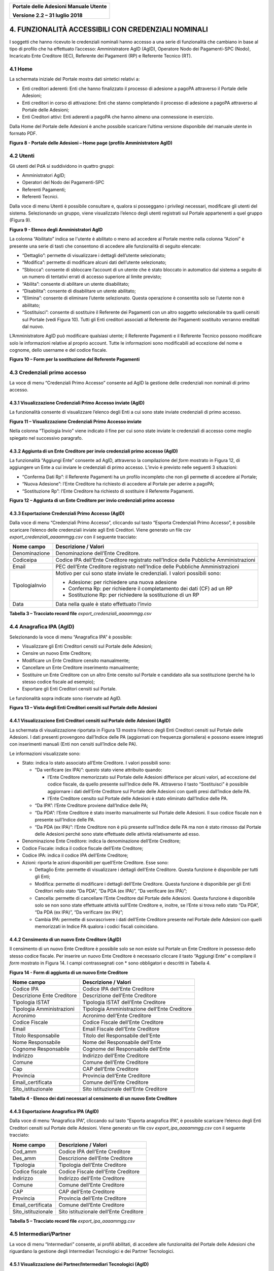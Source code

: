 ﻿
|image0|

+-------------------------------------------------+
| **Portale delle Adesioni Manuale Utente**       |
|                                                 |
| **Versione 2.2 – 31 luglio 2018**               |
+-------------------------------------------------+

4. FUNZIONALITÀ ACCESSIBILI CON CREDENZIALI NOMINALI
====================================================

I soggetti che hanno ricevuto le credenziali nominali hanno accesso a
una serie di funzionalità che cambiano in base al tipo di profilo che ha
effettuato l’accesso: Amministratore AgID (AgID), Operatore Nodo dei
Pagamenti-SPC (Nodo), Incaricato Ente Creditore (IEC), Referente dei
Pagamenti (RP) e Referente Tecnico (RT).

4.1 Home
--------

La schermata iniziale del Portale mostra dati sintetici relativi a:

-  Enti creditori aderenti: Enti che hanno finalizzato il processo di
   adesione a pagoPA attraverso il Portale delle Adesioni;

-  Enti creditori in corso di attivazione: Enti che stanno completando
   il processo di adesione a pagoPA attraverso al Portale delle
   Adesioni;

-  Enti Creditori attivi: Enti aderenti a pagoPA che hanno almeno una
   connessione in esercizio.

Dalla Home del Portale delle Adesioni è anche possibile scaricare
l’ultima versione disponibile del manuale utente in formato PDF.

|image12|

**Figura 8 - Portale delle Adesioni – Home page (profilo Amministratore AgID)**

4.2 Utenti
----------

Gli utenti del PdA si suddividono in quattro gruppi:

-  Amministratori AgID;

-  Operatori del Nodo dei Pagamenti-SPC

-  Referenti Pagamenti;

-  Referenti Tecnici.

Dalla voce di menu Utenti è possibile consultare e, qualora si posseggano i privilegi necessari, 
modificare gli utenti del sistema. Selezionando un gruppo, viene visualizzato l’elenco degli utenti
registrati sul Portale appartenenti a quel gruppo (Figura 9).

|image13|

**Figura 9 - Elenco degli Amministratori AgID**

La colonna “Abilitato” indica se l'utente è abilitato o meno
ad accedere al Portale mentre nella colonna “Azioni” è presente una
serie di tasti che consentono di accedere alle funzionalità di seguito
elencate:

-  “Dettaglio”: permette di visualizzare i dettagli dell’utente
   selezionato;

-  “Modifica”: permette di modificare alcuni dati dell’utente
   selezionato;

-  “Sblocca”: consente di sbloccare l’account di un utente che è stato
   bloccato in automatico dal sistema a seguito di un numero di
   tentativi errati di accesso superiore al limite previsto;

-  “Abilita”: consente di abilitare un utente disabilitato;

-  “Disabilita”: consente di disabilitare un utente abilitato;

-  “Elimina”: consente di eliminare l’utente selezionato. Questa
   operazione è consentita solo se l’utente non è abilitato;

-  “Sostituisci”: consente di sostituire il Referente dei Pagamenti con
   un altro soggetto selezionabile tra quelli censiti sul Portale (vedi
   Figura 10). Tutti gli Enti creditori associati al Referente dei
   Pagamenti sostituito verranno ereditati dal nuovo.

L’Amministratore AgID può modificare qualsiasi utente; il Referente
Pagamenti e il Referente Tecnico possono modificare solo le informazioni
relative al proprio account. Tutte le informazioni sono modificabili ad
eccezione del nome e cognome, dello username e del codice fiscale.

|image14|

**Figura 10 – Form per la sostituzione del Referente Pagamenti**

4.3 Credenziali primo accesso
-----------------------------

La voce di menu “Credenziali Primo Accesso” consente ad AgID la gestione
delle credenziali non nominali di primo accesso.

4.3.1 Visualizzazione Credenziali Primo Accesso inviate (AgID)
~~~~~~~~~~~~~~~~~~~~~~~~~~~~~~~~~~~~~~~~~~~~~~~~~~~~~~~~~~~~~~

La funzionalità consente di visualizzare l’elenco degli Enti a cui sono
state inviate credenziali di primo accesso.

|image15|

**Figura 11 – Visualizzazione Credenziali Primo Accesso inviate**

Nella colonna “Tipologia Invio” viene indicato il fine per cui sono
state inviate le credenziali di accesso come meglio spiegato nel
successivo paragrafo.

4.3.2 Aggiunta di un Ente Creditore per invio credenziali primo accesso (AgID)
~~~~~~~~~~~~~~~~~~~~~~~~~~~~~~~~~~~~~~~~~~~~~~~~~~~~~~~~~~~~~~~~~~~~~~~~~~~~~~

La funzionalità “Aggiungi Ente” consente ad AgID, attraverso la
compilazione del *form* mostrato in Figura 12, di aggiungere un Ente
a cui inviare le credenziali di primo accesso. L’invio è
previsto nelle seguenti 3 situazioni:

-  “Conferma Dati Rp”: il Referente Pagamenti ha un profilo incompleto
   che non gli permette di accedere al Portale;

-  “Nuova Adesione”: l’Ente Creditore ha richiesto di accedere al
   Portale per aderire a pagoPA;

-  “Sostituzione Rp”: l’Ente Creditore ha richiesto di sostituire il
   Referente Pagamenti.

|image16|

**Figura 12 – Aggiunta di un Ente Creditore per invio credenziali primo accesso**

4.3.3 Esportazione Credenziali Primo Accesso (AgID)
~~~~~~~~~~~~~~~~~~~~~~~~~~~~~~~~~~~~~~~~~~~~~~~~~~~

Dalla voce di menu “Credenziali Primo Accesso”, cliccando sul tasto
“Esporta Credenziali Primo Accesso”, è possibile scaricare l’elenco
delle credenziali inviate agli Enti Creditori. Viene generato un file
csv *export_credenziali_aaaammgg.csv* con il seguente tracciato:

+-----------------------------------+-----------------------------------+
| **Nome campo**                    | **Descrizione / Valori**          |
+===================================+===================================+
| Denominazione                     | Denominazione dell’Ente           |
|                                   | Creditore.                        |
+-----------------------------------+-----------------------------------+
| Codiceipa                         | Codice IPA dell’Ente Creditore    |
|                                   | registrato nell’Indice delle      |
|                                   | Pubbliche Amministrazioni         |
+-----------------------------------+-----------------------------------+
| Email                             | PEC dell’Ente Creditore           |
|                                   | registrato nell’Indice delle      |
|                                   | Pubbliche Amministrazioni         |
+-----------------------------------+-----------------------------------+
| TipologiaInvio                    | Motivo per cui sono state inviate |
|                                   | le credenziali. I valori          |
|                                   | possibili sono:                   |
|                                   |                                   |
|                                   | -  Adesione: per richiedere una   |
|                                   |    nuova adesione                 |
|                                   |                                   |
|                                   | -  Conferma Rp: per richiedere il |
|                                   |    completamento dei dati         |
|                                   |    (CF) ad un RP                  |
|                                   |                                   |
|                                   | -  Sostituzione Rp: per           |
|                                   |    richiedere la sostituzione     |
|                                   |    di un RP                       |
+-----------------------------------+-----------------------------------+
| Data                              | Data nella quale è stato          |
|                                   | effettuato l’invio                |
+-----------------------------------+-----------------------------------+
**Tabella 3 – Tracciato record file** *export_credenziali_aaaammgg.csv*

4.4 Anagrafica IPA (AgID)
-------------------------

Selezionando la voce di menu “Anagrafica IPA” è possibile:

-  Visualizzare gli Enti Creditori censiti sul Portale delle Adesioni;

-  Censire un nuovo Ente Creditore;

-  Modificare un Ente Creditore censito manualmente;

-  Cancellare un Ente Creditore inserimento manualmente;

-  Sostituire un Ente Creditore con un altro Ente censito sul Portale e
   candidato alla sua sostituzione (perché ha lo stesso codice fiscale
   ad esempio);

-  Esportare gli Enti Creditori censiti sul Portale.

Le funzionalità sopra indicate sono riservate ad AgID.

|image17|

**Figura 13 – Vista degli Enti Creditori censiti sul Portale delle Adesioni**

4.4.1 Visualizzazione Enti Creditori censiti sul Portale delle Adesioni (AgID)
~~~~~~~~~~~~~~~~~~~~~~~~~~~~~~~~~~~~~~~~~~~~~~~~~~~~~~~~~~~~~~~~~~~~~~~~~~~~~~

La schermata di visualizzazione riportata in Figura 13 mostra l’elenco
degli Enti Creditori censiti sul Portale delle Adesioni. I dati presenti
provengono dall’Indice delle PA (aggiornati con frequenza giornaliera) e
possono essere integrati con inserimenti manuali (Enti non censiti
sull’Indice delle PA).

Le informazioni visualizzate sono:

-  Stato: indica lo stato associato all’Ente Creditore. I valori
   possibili sono:

   -  “Da verificare (ex IPA)”: questo stato viene attribuito quando:

      -  l’Ente Creditore memorizzato sul Portale delle Adesioni
         differisce per alcuni valori, ad eccezione del codice fiscale,
         da quello presente sull’Indice delle PA. Attraverso il tasto
         “Sostituisci” è possibile aggiornare i dati dell’Ente Creditore
         sul Portale delle Adesioni con quelli presi dall’Indice delle
         PA.

      -  l’Ente Creditore censito sul Portale delle Adesioni è stato
         eliminato dall’Indice delle PA.

   -  “Da IPA”: l’Ente Creditore proviene dall’Indice delle PA;

   -  “Da PDA”: l’Ente Creditore è stato inserito manualmente sul
      Portale delle Adesioni. Il suo codice fiscale non è presente
      sull’Indice delle PA.

   -  “Da PDA (ex IPA)”: l’Ente Creditore non è più presente sull’Indice
      delle PA ma non è stato rimosso dal Portale delle Adesioni perché
      sono state effettuate delle attività relativamente ad esso.

-  Denominazione Ente Creditore: indica la denominazione dell’Ente
   Creditore;

-  Codice Fiscale: indica il codice fiscale dell’Ente Creditore;

-  Codice IPA: indica il codice IPA dell’Ente Creditore;

-  Azioni: riporta le azioni disponibili per quell’Ente Creditore.
   Esse sono:

   -  Dettaglio Ente: permette di visualizzare i dettagli dell’Ente
      Creditore. Questa funzione è disponibile per tutti gli Enti;

   -  Modifica: permette di modificare i dettagli dell’Ente Creditore.
      Questa funzione è disponibile per gli Enti Creditori nello stato
      “Da PDA”, “Da PDA (ex IPA)”, “Da verificare (ex IPA)”;

   -  Cancella: permette di cancellare l’Ente Creditore dal Portale
      delle Adesioni. Questa funzione è disponibile solo se non sono
      state effettuate attività sull’Ente Creditore e, inoltre, se
      l’Ente si trova nello stato “Da PDA”, “Da PDA (ex IPA)”, “Da
      verificare (ex IPA)”;

   -  Cambia IPA: permette di sovrascrivere i dati dell’Ente Creditore
      presente nel Portale delle Adesioni con quelli memorizzati in
      Indice PA qualora i codici fiscali coincidano.

4.4.2 Censimento di un nuovo Ente Creditore (AgID)
~~~~~~~~~~~~~~~~~~~~~~~~~~~~~~~~~~~~~~~~~~~~~~~~~~

Il censimento di un nuovo Ente Creditore è possibile solo se non esiste
sul Portale un Ente Creditore in possesso dello stesso codice fiscale.
Per inserire un nuovo Ente Creditore è necessario cliccare il tasto
“Aggiungi Ente” e compilare il *form* mostrato in Figura 14. I campi
contrassegnati con \* sono obbligatori e descritti in Tabella 4.

|image18|

**Figura 14 - Form di aggiunta di un nuovo Ente Creditore**

+----------------------------+-----------------------------------------------+
| **Nome campo**             | **Descrizione / Valori**                      |
+============================+===============================================+
| Codice IPA                 | Codice IPA dell’Ente Creditore                |
+----------------------------+-----------------------------------------------+
| Descrizione Ente Creditore | Descrizione dell’Ente Creditore               |
+----------------------------+-----------------------------------------------+
| Tipologia ISTAT            | Tipologia ISTAT dell’Ente Creditore           |
+----------------------------+-----------------------------------------------+
| Tipologia Amministrazioni  | Tipologia Amministrazione dell’Ente Creditore |
+----------------------------+-----------------------------------------------+
| Acronimo                   | Acronimo dell’Ente Creditore                  |
+----------------------------+-----------------------------------------------+
| Codice Fiscale             | Codice Fiscale dell’Ente Creditore            |
+----------------------------+-----------------------------------------------+
| Email                      | Email Fiscale dell’Ente Creditore             |
+----------------------------+-----------------------------------------------+
| Titolo Responsabile        | Titolo del Responsabile dell’Ente             |
+----------------------------+-----------------------------------------------+
| Nome Responsabile          | Nome del Responsabile dell’Ente               |
+----------------------------+-----------------------------------------------+
| Cognome Responsabile       | Cognome del Responsabile dell’Ente            |
+----------------------------+-----------------------------------------------+
| Indirizzo                  | Indirizzo dell’Ente Creditore                 |
+----------------------------+-----------------------------------------------+
| Comune                     | Comune dell’Ente Creditore                    |
+----------------------------+-----------------------------------------------+
| Cap                        | CAP dell’Ente Creditore                       |
+----------------------------+-----------------------------------------------+
| Provincia                  | Provincia dell’Ente Creditore                 |
+----------------------------+-----------------------------------------------+
| Email_certificata          | Comune dell’Ente Creditore                    |
+----------------------------+-----------------------------------------------+
| Sito_istituzionale         | Sito istituzionale dell’Ente Creditore        |
+----------------------------+-----------------------------------------------+
**Tabella 4 - Elenco dei dati necessari al censimento di un nuovo Ente Creditore**

4.4.3 Esportazione Anagrafica IPA (AgID)
~~~~~~~~~~~~~~~~~~~~~~~~~~~~~~~~~~~~~~~~

Dalla voce di menu “Anagrafica IPA”, cliccando sul tasto “Esporta
anagrafica IPA”, è possibile scaricare l’elenco degli Enti Creditori
censiti sul Portale delle Adesioni. Viene generato un file csv
*export_ipa_aaaammgg.csv* con il seguente tracciato:

+--------------------+----------------------------------------+
| **Nome campo**     | **Descrizione / Valori**               |
+====================+========================================+
| Cod_amm            | Codice IPA dell’Ente Creditore         |
+--------------------+----------------------------------------+
| Des_amm            | Descrizione dell’Ente Creditore        |
+--------------------+----------------------------------------+
| Tipologia          | Tipologia dell’Ente Creditore          |
+--------------------+----------------------------------------+
| Codice fiscale     | Codice Fiscale dell’Ente Creditore     |
+--------------------+----------------------------------------+
| Indirizzo          | Indirizzo dell’Ente Creditore          |
+--------------------+----------------------------------------+
| Comune             | Comune dell’Ente Creditore             |
+--------------------+----------------------------------------+
| CAP                | CAP dell’Ente Creditore                |
+--------------------+----------------------------------------+
| Provincia          | Provincia dell’Ente Creditore          |
+--------------------+----------------------------------------+
| Email_certificata  | Comune dell’Ente Creditore             |
+--------------------+----------------------------------------+
| Sito_istituzionale | Sito istituzionale dell’Ente Creditore |
+--------------------+----------------------------------------+
**Tabella 5 – Tracciato record file** *export_ipa_aaaammgg.csv*

4.5 Intermediari/Partner
------------------------

La voce di menu “Intermediari” consente, ai profili abilitati, di
accedere alle funzionalità del Portale delle Adesioni che riguardano la
gestione degli Intermediari Tecnologici e dei Partner Tecnologici.

4.5.1 Visualizzazione dei Partner/Intermediari Tecnologici (AgID)
~~~~~~~~~~~~~~~~~~~~~~~~~~~~~~~~~~~~~~~~~~~~~~~~~~~~~~~~~~~~~~~~~

La voce di menu “Intermediari” consente agli utenti abilitati di
scegliere se trattare i “Partner Tecnologici” oppure gli “Intermediari
Tecnologici” censiti sul Portale.

I “Partner Tecnologici” non essendo Enti Creditori devono essere censiti
sul Portale utilizzando il pulsante “Aggiungi Partner Tecnologico”
mentre un Ente Creditore acquisisce il ruolo di “Intermediario
Tecnologico” se nella schermata di modifica della connessione diretta
dell’Ente stesso (:ref:`come illustrato al § 4.6.2.5 <connessioni_ente_creditore>`
alla voce “Designazionedell’Ente Creditore come intermediario”) si seleziona la casella “Intende operare come intermediario”.

Degli Intermediari Tecnologici è possibile visualizzare l’elenco,
effettuare una ricerca sulla lista e accedere alle informazioni di
dettaglio dell’Ente Creditore selezionato. Per i Partner Tecnologici è
possibile visualizzare l’elenco ed effettuare una ricerca sulla lista;
per il Partner selezionato si può accedere alle informazioni di
dettaglio e modificarle se necessario oppure procedere alla sua
cancellazione. Utilizzando infine il pulsante “Aggiungi Partner
Tecnologico” l’utente abilitato è in grado di aggiungere un nuovo
Partner Tecnologico.

|image19|

**Figura 15 - Elenco dei Partner Tecnologici censiti sul Portale**

|image20|

**Figura 16 - Elenco degli Intermediari censiti sul Portale**

4.5.2 Aggiunta di un Partner Tecnologico (AgID)
~~~~~~~~~~~~~~~~~~~~~~~~~~~~~~~~~~~~~~~~~~~~~~~

Selezionando “Aggiungi Partner Tecnologico” viene mostrata un *form* in
cui sono evidenziati con un asterisco i campi obbligatori. I dati da inserire
sono:

+----------------------+-----------------+--------------------+-----------------------------------------+
| **Nome campo**       | **O/F**\*       | **Tipo/Formato**   | **Descrizione/Valori**                  |
+======================+=================+====================+=========================================+
| Ragione Sociale      | O               | Alfanumerico       | Ragione Sociale del Partner Tecnologico |
+----------------------+-----------------+--------------------+-----------------------------------------+
| Cod. Fiscale / P.Iva | O               | Alfanumerico       | Codice Fiscale o Partita IVA dell’Ente  |
|                      |                 |                    | dell’Ente Creditore registrato          |
|                      |                 |                    | nell’Indice Ragione Sociale del Partner |
|                      |                 |                    | Tecnologico                             |
+----------------------+-----------------+--------------------+-----------------------------------------+
| Email PEC            | O               | Alfanumerico       | PEC del Partner Tecnologico             |
+----------------------+-----------------+--------------------+-----------------------------------------+
| Provincia            | F               | Alfanumerico       | Provincia del Partner Tecnologico       |
+----------------------+-----------------+--------------------+-----------------------------------------+
| Città                | F               | Alfanumerico       | Città del Partner Tecnologico           |
+----------------------+-----------------+--------------------+-----------------------------------------+
| Indirizzo            | F               | Alfanumerico       | Indirizzo del Partner Tecnologico       |
+----------------------+-----------------+--------------------+-----------------------------------------+
| CAP                  | F               | Numerico (5 cifre) | CAP del Partner Tecnologico             |
+----------------------+-----------------+--------------------+-----------------------------------------+
| Email                | O               | Alfanumerico       | Email del Referente Tecnico del Partner |
|                      |                 |                    | Tecnologico                             |
+----------------------+-----------------+--------------------+-----------------------------------------+
| Nome                 | O               | Alfanumerico       | Nome del Referente Tecnico del Partner  |
|                      |                 |                    | Tecnologico                             |
+----------------------+-----------------+--------------------+-----------------------------------------+
| Cognome              | O               | Alfanumerico       | Cognome del Referente Tecnico del       |
|                      |                 |                    | Partner  Tecnologico                    |
+----------------------+-----------------+--------------------+-----------------------------------------+
| Qualifica/Posizione  | F               | Alfanumerico       | Qualifica o Posizione del Referente     |
|                      |                 |                    | Tecnico del Partner Tecnologico         |
+----------------------+-----------------+--------------------+-----------------------------------------+
| Recapito Telefonico  | F               | Numerico           | Telefono del Referente Tecnico del      |
|                      |                 |                    | Partner Tecnologico                     |
+----------------------+-----------------+--------------------+-----------------------------------------+
| Recapito Cellulare   | F               | Numerico           | Cellulare del Referente Tecnico del     |
|                      |                 |                    | Partner Tecnologico                     |
+----------------------+-----------------+--------------------+-----------------------------------------+
| Codice Fiscale       | O               | Alfanumerico       | Codice Fiscale del Referente Tecnico del|
|                      |                 | (16 caratteri)     | Partner Tecnologico                     |         
+----------------------+-----------------+--------------------+-----------------------------------------+
| Provincia            | F               | Alfanumerico       | Provincia del Referente Tecnico del     |
|                      |                 |                    | Partner Tecnologico                     |
+----------------------+-----------------+--------------------+-----------------------------------------+
| Città                | F               | Alfanumerico       | Città del Referente Tecnico del Partner |
|                      |                 |                    | Tecnologico                             |
+----------------------+-----------------+--------------------+-----------------------------------------+
| CAP                  | F               | Numerico (5 cifre) | CAP del Referente Tecnico del Partner   |
|                      |                 |                    | Tecnologico                             |
+----------------------+-----------------+--------------------+-----------------------------------------+
**Tabella 6 - Elenco delle informazioni da inserire per il censimento di un nuovo Partner**

|image21|

**Figura 17 – Form per l’aggiunta di un Partner Tecnologico**

|image22|

**Figura 18 - Dettaglio di un Partner Tecnologico**

4.6 Adesioni
------------

Espandendo la voce di menu “Adesioni” vengono visualizzate le seguenti voci:

-  “Gestione Adesioni”: consente di visualizzare gli Enti Creditori che
   stanno aderendo al sistema (con il dettaglio sullo stato di
   avanzamento del processo di adesione) e gli Enti che stanno
   effettuando il cambio del Referente Pagamenti;

-  “Enti Creditori Aderenti”: consente di visualizzare gli Enti
   Creditori aderenti a pagoPA e operare su di essi;

-  “Adesioni Revocate”: consente di visualizzare gli Enti Creditori che
   hanno revocato la loro adesione al sistema pagoPA.

4.6.1 Gestione Adesioni (RP)
~~~~~~~~~~~~~~~~~~~~~~~~~~~~

Accedendo alla sezione “Gestione Adesioni” è possibile visualizzare
l’elenco degli Enti Creditori che stanno completando il processo di
adesione al sistema e lo stato in cui si trovano, come illustrato in
Figura 19.

|image23|

**Figura 19 - Situazione degli Enti Creditori in fase di adesione al sistema**

Nel *form* “Gestione Adesioni” è presente il tasto “Esporta adesioni
in corso” che consente di esportare l’elenco degli Enti Creditori in
fase di adesione o con una “Sostituzione Rp” in corso. Per la
spiegazione dei diversi stati si rimanda alla Tabella 7.

A seconda del profilo utente è possibile svolgere le seguenti attività
accessibili selezionando il tasto “Dettagli”:

-  Completamento e invio della Lettera di Adesione;

-  Completamento e invio della Lettera di Sostituzione;

-  Verifica, approvazione/rifiuto di una Lettera di Adesione o di
   Sostituzione.

4.6.1.1 Esporta adesioni in corso (RP)
^^^^^^^^^^^^^^^^^^^^^^^^^^^^^^^^^^^^^^

Dalla voce di menu “Gestione Adesioni”, cliccando sul tasto “Esporta
adesioni in corso” è possibile scaricare un elenco di tutti gli Enti
Creditori che sono in fase di adesione al sistema pagoPA oppure hanno
avanzato la richiesta di sostituzione del Referente Pagamenti (e lo
stato in cui queste attività si trovano). Viene generato un file csv
*export_enti_in_attivazione_aaaammgg.csv* con il seguente tracciato:

+-----------------------------------+-----------------------------------+
| **Nome campo**                    | **Descrizione / Valori**          |
+===================================+===================================+
| codiceIpa                         | Codice IPA dell’Ente Creditore    |
|                                   | registrato nell’Indice delle      |
|                                   | Pubbliche Amministrazioni         |
+-----------------------------------+-----------------------------------+
| denominazioneEnte                 | Denominazione dell’Ente Creditore |
|                                   | registrato nell’Indice delle      |
|                                   | Pubbliche Amministrazioni         |
+-----------------------------------+-----------------------------------+
| pec                               | PEC dell’Ente Creditore           |
|                                   | registrato nell’Indice delle      |
|                                   | Pubbliche Amministrazioni         |
+-----------------------------------+-----------------------------------+
| tipologia                         | Tipologia di adesione che         |
|                                   | interessa l’Ente Creditore. I     |
|                                   | valori possibili sono:            |
|                                   |                                   |
|                                   | -  Adesione: indica che l’Ente    |
|                                   |    Creditore sta procedendo con   |
|                                   |    le operazioni necessarie a     |
|                                   |    completare la sua adesione al  |
|                                   |    Sistema                        |
|                                   |                                   |
|                                   | -  Sostituzione Rp: indica che    |
|                                   |    l’Ente Creditore sta           |
|                                   |    procedendo con le operazioni   |
|                                   |    necessarie a sostituire il suo |
|                                   |    Referente dei Pagamenti        |
+-----------------------------------+-----------------------------------+
| stato                             | Indica lo stato in cui si trova   |
|                                   | l’operazione descritta in         |
|                                   | tipologia. I valori possibili     |
|                                   | sono:                             |
|                                   |                                   |
|                                   | -  Da Compilare: Lettera di       |
|                                   |    Adesione o di Sostituzione     |
|                                   |    ancora da compilare            |
|                                   |                                   |
|                                   | -  Compilata: Lettera di Adesione |
|                                   |    o di Sostituzione compilata    |
|                                   |                                   |
|                                   | -  Scaricata: Lettera di Adesione |
|                                   |    o di Sostituzione compilata e  |
|                                   |    scaricata                      |
|                                   |                                   |
|                                   | -  Caricata: Lettera di Adesione  |
|                                   |    o di Sostituzione compilata,   |
|                                   |    scaricata e successivamente    |
|                                   |    ricaricata                     |
|                                   |                                   |
|                                   | -  Rifiutata: Lettera di Adesione |
|                                   |    o di Sostituzione rifiutata    |
|                                   |                                   |
|                                   | -  Documento Verificato: Lettera  |
|                                   |    di Adesione o di Sostituzione  |
|                                   |    verificata                     |
+-----------------------------------+-----------------------------------+
| dataUltimaModifica                | Data relativa all’ultima attività |
|                                   | registrata per l’Ente Creditore a |
|                                   | cui è associata                   |
+-----------------------------------+-----------------------------------+
| cognome                           | Cognome del Referente Pagamenti   |
|                                   | dell’Ente Creditore               |
+-----------------------------------+-----------------------------------+
| nome                              | Nome del Referente Pagamenti      |
|                                   | dell’Ente Creditore               |
+-----------------------------------+-----------------------------------+
| email                             | Email del Referente Pagamenti     |
|                                   | dell’Ente Creditore               |
+-----------------------------------+-----------------------------------+
**Tabella 7 – Tracciato record file** *export_enti_in_attivazione_aaaammgg.csv*

4.6.1.2 Completamento e invio della Lettera di Adesione (RP)
^^^^^^^^^^^^^^^^^^^^^^^^^^^^^^^^^^^^^^^^^^^^^^^^^^^^^^^^^^^^

Il processo di adesione è illustrato nella Figura 20.

|image24|

**Figura 20 – Processo di adesione**

La procedura di adesione prevede i seguenti passi:

a. Il Referente dei Pagamenti compila la Lettera di Adesione con tutti i
   dati richiesti, tra cui i riferimenti del legale rappresentante
   dell’Ente Creditore;

b. Il Referente dei Pagamenti esegue il download della Lettera di
   Adesione per sottoporla alla firma digitale del legale rappresentante
   dell’Ente Creditore;

c. Il Referente dei Pagamenti esegue l’upload della Lettera di Adesione
   firmata digitalmente dal legale rappresentante, rendendola
   accessibile ad AgID sia sul Portale che sul Protocollo;

d. AgID invia alla mail del Referente dei Pagamenti l’esito della
   verifica.

In caso di esito negativo, il Referente dei Pagamenti dovrà apportare le
opportune modifiche e sottomettere nuovamente la lettera.

In caso di verifica positiva, l’Ente Creditore avrà completato il
processo di adesione.

Per svolgere i passi indicati ai precedenti punti (a), (b) e (c) il Referente
dei Pagamenti accede alla sezione “Gestione Adesioni” che gli permette
di visualizzare (Figura 21) gli Enti di sua competenza che si trovano in
fase di adesione.

|image25|

**Figura 21 – Enti in fase di Adesione**

Nella colonna “Azione” di Figura 21 appaiono i tasti necessari al
completamento dell’adesione dell’Ente Creditore:

-  “Compila”: permette la compilazione della Lettera di Adesione o
   Sostituzione;

-  “Scarica”: permette di scaricare la Lettera di Adesione o
   Sostituzione una volta compilata;

-  “Ricarica”: permette di ricaricare la Lettera di Adesione o
   Sostituzione una volta fatta firmare digitalmente.

Attraverso il tasto “Compila” il Referente dei Pagamenti procede alla
compilazione del modulo mostrato in Figura 22 e Figura 23.

|image26|

**Figura 22 - Compilazione Lettera di Adesione (parte 1)**

|image27|

**Figura 23 - Compilazione Lettera di Adesione (parte 2)**

Inseriti e salvati i dati previsti dal modulo, la Lettera di Adesione
passa allo stato “Compilata”.

Per procedere oltre, il Referente dei Pagamenti deve scaricare la
Lettera di Adesione in formato PDF utilizzando il tasto “Scarica Lettera
di Adesione”. Il Portale invia all’indirizzo di posta elettronica del
Referente dei Pagamenti un codice OTP (*One Time Password*) da inserire
nel *form* mostrata in Figura 24.

|image28|

**Figura 24 - richiesta inserimento OTP**

Il Referente dei Pagamenti inserisce il codice OTP ed effettua il
download della Lettera cliccando sul tasto “Download Lettera di
Adesione”. Il Portale assegna un ID al documento PDF e lo firma
digitalmente allo scopo di assicurarne l’integrità. Dopo il download la
Lettera di Adesione è posta in stato “Scaricata”.

Si noti che in questa fase è possibile eseguire ulteriori azioni di
modifica e download per eventuali correzioni.

Una volta scaricata la Lettera di Adesione, il Referente dei Pagamenti
la sottopone alla firma (elettronica) del rappresentante legale dell’EC
una volta firmata deve ricaricare la
lettera sul Portale tramite il pulsante “Ricarica Lettera di Adesione”
(Figura 25).

|image29|

**Figura 25 - Ricarica Lettera di Adesione**

Al termine dell’operazione, la Lettera di Adesione è posta in stato
“Caricata”; in questo stato tutti i tasti azione sono attivi e quindi
rimane possibile ripetere, tutto o in parte, il processo fin qui
descritto.

Una volta ricaricata la Lettera sul Portale, il Referente dei Pagamenti
resta in attesa che AgID completi le proprie attività di verifica e ne
fornisca l’esito.

In caso di verifica positiva di AgID, il Referente dei Pagamenti riceve
una notifica via email dal Portale e la procedura di adesione dell’Ente
Creditore risulta completata. L’Ente viene spostato dall’elenco
“Gestione Adesioni” ed inserito nell’elenco degli “Enti Creditori
Aderenti” affinché il Referente dei Pagamenti possa selezionarlo per gli
ulteriori adempimenti.

4.6.1.3 Completamento e invio della Lettera di Sostituzione (RP)
^^^^^^^^^^^^^^^^^^^^^^^^^^^^^^^^^^^^^^^^^^^^^^^^^^^^^^^^^^^^^^^^

La procedura di compilazione della Lettera di Sostituzione del Referente
dei Pagamenti ha lo scopo di gestire la sostituzione dei soggetti che
ricoprono questo ruolo. Ogni Ente Creditore può nominare un solo
Referente dei Pagamenti. I passi operativi da seguire per completare
questa procedura sono i medesimi già descritti in precedenza per la
compilazione della Lettera di Adesione.

4.6.1.4 Verifica, approvazione/rifiuto Lettera di Adesione/Sostituzione (AgID)
^^^^^^^^^^^^^^^^^^^^^^^^^^^^^^^^^^^^^^^^^^^^^^^^^^^^^^^^^^^^^^^^^^^^^^^^^^^^^^

Cliccando sul tasto “Dettagli” nella colonna “Azione”, AgID può entrare
nel dettaglio dell’adesione in corso (vedi Figura 26) e procedere con
una delle seguenti attività:

-  “Verifica”: consente di verificare la conformità del documento
   caricato dall’Ente che ha completato la compilazione e la firma della
   Lettera di Adesione o di Sostituzione;

-  “Approva”: consente di approvare l’adesione dell’Ente che ha caricato
   la Lettera di Adesione o di Sostituzione;

-  “Rifiuta”: consente di rifiutare l’adesione dell’Ente che ha caricato
   la Lettera di Adesione o di Sostituzione;

-  “Download Lettera di Adesione”: consente di scaricare in locale la
   Lettera di Adesione o di Sostituzione

|image30|
~~~~~~~~~

**Figura 26 - Dettaglio adesione in corso**

4.6.2 Enti Creditori Aderenti (RP, RT)
~~~~~~~~~~~~~~~~~~~~~~~~~~~~~~~~~~~~~~

La voce di menu “Enti Creditori Aderenti” permette di visualizzare gli
Enti Creditori aderenti al sistema pagoPA (Figura 27). Per ogni
Enteil *form* mostra Denominazione, Codice Fiscale, Codice IPA
e, nella colonna “Azione”, il tasto che permette di accedere ad informazioni di dettaglio relative all’Ente scelto.

|image31|

**Figura 27 – Enti Creditori aderenti**

Sul *form* “Enti Creditori Aderenti” sono presenti, inoltre, i tasti
“Esporta Enti Creditori” ed “Esporta IBAN” che consentono di esportare
rispettivamente l’elenco degli Enti Creditori aderenti e quello degli
IBAN censiti sul Portale.

4.6.2.1 Esportazione Enti Creditori (RP, RT)
^^^^^^^^^^^^^^^^^^^^^^^^^^^^^^^^^^^^^^^^^^^^

Dalla voce di menu “Enti Creditori Aderenti”, cliccando sul tasto
“Esporta Enti Creditori” è possibile scaricare un elenco di tutti gli
Enti Creditori aderenti al sistema pagoPA con il dettaglio di tutte le
loro connessioni e, per ciascuna di esse, di tutti i suoi modelli con
l’indicazione dello stato per ciascun modello. Viene generato un file
csv *export_enti_aaaammgg.csv* con il seguente tracciato:

+-----------------------------------+-----------------------------------+
| **Nome campo**                    | **Descrizione / Valori**          |
+===================================+===================================+
| denominazioneEnte                 | Denominazione dell’Ente Creditore |
|                                   | registrato nell’Indice delle      |
|                                   | Pubbliche Amministrazioni         |
+-----------------------------------+-----------------------------------+
| codAmm                            | Codice IPA dell’Ente Creditore    |
|                                   | registrato nell’Indice delle      |
|                                   | Pubbliche Amministrazioni         |
+-----------------------------------+-----------------------------------+
| codiceFiscale                     | Codice fiscale dell’Ente          |
|                                   | Creditore registrato nell’Indice  |
|                                   | delle Pubbliche Amministrazioni   |
+-----------------------------------+-----------------------------------+
| dataAdesione                      | Data di adesione dell’Ente        |
|                                   | Creditore al Portale delle        |
|                                   | Adesioni                          |
+-----------------------------------+-----------------------------------+
| codiceGs1Gln                      | Codice Gs1Gln attribuito all’Ente |
|                                   | Creditore                         |
+-----------------------------------+-----------------------------------+
| cognomeRp                         | Cognome del RP dell’Ente          |
|                                   | Creditore                         |
+-----------------------------------+-----------------------------------+
| nomeRp                            | Nome del RP dell’Ente Creditore   |
+-----------------------------------+-----------------------------------+
| codiceFiscaleRp                   | Codice Fiscale del RP dell’Ente   |
|                                   | Creditore                         |
+-----------------------------------+-----------------------------------+
| mailRp                            | Email del RP dell’Ente Creditore  |
+-----------------------------------+-----------------------------------+
| telefonoRp                        | Telefono del RP dell’Ente         |
|                                   | Creditore                         |
+-----------------------------------+-----------------------------------+
| cellulareRp                       | Cellulare del RP dell’Ente        |
|                                   | Creditore                         |
+-----------------------------------+-----------------------------------+
| tipoIntermediazione               | Tipologia di intermediazione      |
|                                   | esistente tra l’Ente Creditore e  |
|                                   | lo specifico intermediario        |
+-----------------------------------+-----------------------------------+
| denominazioneIntermediarioPartner | Denominazione dell’Intermediario  |
+-----------------------------------+-----------------------------------+
| cognomeRt                         | Cognome del RT dell’Ente          |
|                                   | Creditore                         |
+-----------------------------------+-----------------------------------+
| nomeRt                            | Nome del RT dell’Ente Creditore   |
+-----------------------------------+-----------------------------------+
| codiceFiscaleRt                   | Codice Fiscale del RT dell’Ente   |
|                                   | Creditore                         |
+-----------------------------------+-----------------------------------+
| mailRt                            | Email del RT dell’Ente Creditore  |
+-----------------------------------+-----------------------------------+
| telefonoRt                        | Telefono del RT dell’Ente         |
|                                   | Creditore                         |
+-----------------------------------+-----------------------------------+
| cellulareRt                       | Cellulare del RT dell’Ente        |
|                                   | Creditore                         |
+-----------------------------------+-----------------------------------+
| statoConnessione                  | Stato della connessione. I valori |
|                                   | possibili sono:                   |
|                                   |                                   |
|                                   | -  100: connessione stabilita tra |
|                                   |    Ente Creditore ed              |
|                                   |    Intermediario                  |
|                                   |                                   |
|                                   | -  200: connessione in Collaudo   |
|                                   |                                   |
|                                   | -  300: connessione in            |
|                                   |    Pre-Esercizio                  |
|                                   |                                   |
|                                   | -  400: connessione in Esercizio  |
+-----------------------------------+-----------------------------------+
| modello                           | Modello attribuito alla           |
|                                   | Connessione. I valori possibili   |
|                                   | sono: 1, 2, 3 o 4                 |
+-----------------------------------+-----------------------------------+
| dataCollaudo                      | Data in cui la Connessione è      |
|                                   | entrata in Collaudo               |
+-----------------------------------+-----------------------------------+
| dataPreEsercizio                  | Data in cui la Connessione è      |
|                                   | entrata in Pre-Esercizio          |
+-----------------------------------+-----------------------------------+
| dataEsercizio                     | Data in cui la Connessione è      |
|                                   | entrata in Esercizio              |
+-----------------------------------+-----------------------------------+
| auxDigit                          | Aux Digit della connessione       |
+-----------------------------------+-----------------------------------+
| codiceSegregazione                | Codice di segregazione della      |
|                                   | connessione                       |
+-----------------------------------+-----------------------------------+
| applicationCode                   | Application Code della            |
|                                   | connessione                       |
+-----------------------------------+-----------------------------------+
| codiceInterbancario               | Codice Interbancario dell’Ente    |
|                                   | Creditore                         |
+-----------------------------------+-----------------------------------+
**Tabella 8 – Tracciato record file** *export_enti_aaaammgg.csv*

4.6.2.2 Esportazione IBAN (RP, RT)
^^^^^^^^^^^^^^^^^^^^^^^^^^^^^^^^^^

Dalla voce di menu “Enti Creditori Aderenti”, cliccando sul tasto
“Esporta IBAN” è possibile scaricare un elenco di tutti gli IBAN censiti 
sul Portale delle Adesioni corredato da altre informazioni. Viene generato un file csv
*export_IBAN_aaaammgg.csv* con il tracciato riportato in Tabella 9:

+-----------------------------------+-----------------------------------+
| **Nome campo**                    | **Descrizione / Valori**          |
+===================================+===================================+
| denominazioneEnte                 | Denominazione dell’Ente Creditore |
|                                   | registrato nell’Indice delle      |
|                                   | Pubbliche Amministrazioni         |
+-----------------------------------+-----------------------------------+
| codiceFiscale                     | Codice Fiscale dell’Ente          |
|                                   | Creditore registrato nell’Indice  |
|                                   | delle Pubbliche Amministrazioni   |
+-----------------------------------+-----------------------------------+
| codAmm                            | Codice IPA dell’Ente Creditore    |
|                                   | registrato nell’Indice delle      |
|                                   | Pubbliche Amministrazioni         |
+-----------------------------------+-----------------------------------+
| IBAN                              | Numero dell’IBAN memorizzato sul  |
|                                   | Portale delle Adesioni            |
+-----------------------------------+-----------------------------------+
| idSellerBank                      | SellerBank associato all’IBAN. I  |
|                                   | valori possibili sono:            |
|                                   |                                   |
|                                   | -  CT000159 per Poste Italiane    |
|                                   |                                   |
|                                   | -  CT000037 per Unicredit         |
+-----------------------------------+-----------------------------------+
| stato                             | Indica lo stato in cui si trova   |
|                                   | l’IBAN. I valori possibili sono:  |
|                                   |                                   |
|                                   | -  “Attivazione programmata”:     |
|                                   |    l’IBAN è nel periodo           |
|                                   |    precedente al periodo di       |
|                                   |    preavviso per una richiesta di |
|                                   |    attivazione;                   |
|                                   |                                   |
|                                   | -  “Attivazione in corso”: l’IBAN |
|                                   |    è nel periodo di preavviso per |
|                                   |    una richiesta di attivazione:  |
|                                   |                                   |
|                                   | -  “Attivo”: l’IBAN è attivo sul  |
|                                   |    Nodo dei Pagamenti-SPC;        |
|                                   |                                   |
|                                   | -  “Attivo con modifica           |
|                                   |    programmata”: l’IBAN è nel     |
|                                   |    periodo precedente al periodo  |
|                                   |    di preavviso per una richiesta |
|                                   |    di modifica;                   |
|                                   |                                   |
|                                   | -  “Attivo con modifica in        |
|                                   |    corso”: l’IBAN è nel periodo   |
|                                   |    di preavviso per una richiesta |
|                                   |    di modifica;                   |
|                                   |                                   |
|                                   | -  “Attivo con cancellazione      |
|                                   |    programmata”: l’IBAN è nel     |
|                                   |    periodo precedente al periodo  |
|                                   |    di preavviso per una richiesta |
|                                   |    di cancellazione;              |
|                                   |                                   |
|                                   | -  “Attivo con cancellazione in   |
|                                   |    corso”: l’IBAN è nel periodo   |
|                                   |    di preavviso per una richiesta |
|                                   |    di cancellazione.              |
+-----------------------------------+-----------------------------------+
| dataAttivazioneIban               | Data di operazione dell’IBAN      |
+-----------------------------------+-----------------------------------+
| descrizione                       | Descrizione dell’IBAN indicata    |
|                                   | dal RP in fase di censimento      |
+-----------------------------------+-----------------------------------+
**Tabella 9 – Tracciato record file** *export_IBAN_aaaammgg.csv*

Per una trattazione completa della gestione degli IBAN si rimanda :ref:`al § 4.6.2.6. <attivazione-e-gestione-degli-iban-rp>` 

4.6.2.3 Dettaglio Ente Creditore (RP, RT)
^^^^^^^^^^^^^^^^^^^^^^^^^^^^^^^^^^^^^^^^^

Selezionando il tasto “Dettaglio Ente Creditore” è possibile accedere al *form* Figura 28 che permette di:

-  Modificare l’Ente Creditore (:ref:`vedi § 4.6.2.4;) <modifica-ente-creditore-rp>`

-  Gestire le Connessioni dell’Ente Creditore (:ref:`vedi § 4.6.2.5). <connessioni-ente-creditore>`

L’utente abilitato può anche scegliere la voce di menu “Gestione IBAN”
per accedere a tutte le funzionalità che consentono di gestire gli IBAN
di accredito di quell’Ente (:ref:`vedi § 4.6.2.6). <attivazione-e-gestione-degli-iban-rp>`

.. _section-1:

|image32|
~~~~~~~~~

**Figura 28 - Dettaglio Ente Creditore**

.. _modifica-ente-creditore-rp:

4.6.2.4 Modifica Ente Creditore (RP)
^^^^^^^^^^^^^^^^^^^^^^^^^^^^^^^^^^^^

Premendo il pulsante “Modifica Ente Creditore” il Referente dei
Pagamenti può modificare la sola Denominazione Breve dell’Ente
Creditore, come mostrato in Figura 29.

|image33|

**Figura 29 - Modifica Ente Creditore**

.. _connessioni-ente-creditore:

4.6.2.5 Connessioni Ente Creditore
^^^^^^^^^^^^^^^^^^^^^^^^^^^^^^^^^^

Una volta completata l’adesione dell’Ente, il Referente dei Pagamenti
deve definire le modalità di connessione dell’Ente all’infrastruttura
di pagoPA e scegliere  eventuali soggetti terzi di cui l’Ente intende avvalersi
come intermediari/partner.

Le modalità di connessione sono:

1. “diretta”: l’Ente Creditore predispone una propria infrastruttura
   connessa fisicamente all’infrastruttura di pagoPA (soggetto aderente
   direttamente connesso al Nodo dei Pagamenti-SPC);

2. “intermediata”: l’Ente Creditore si avvale della infrastruttura di un
   soggetto direttamente connesso al Nodo dei Pagamenti-SPC
   (Intermediario o Partner Tecnologico).

Ogni Ente Creditore direttamente connesso al Nodo dovrà svolgere, con la
supervisione di AgID, tutte le attività necessarie all’avvio in
esercizio e potrà in seguito acquisire il ruolo di Intermediario
Tecnologico per altri Enti Creditori (da lui “intermediati”).

Per gli Enti Creditori “intermediati” da un Intermediario Tecnologico
(Ente Creditore aderente direttamente connesso al Nodo) o da un Partner
Tecnologico (soggetto anch’esso direttamente connesso al Nodo) il
Referente dei Pagamenti ha il solo onere di configurare sul Portale
delle Adesioni la connessione con l’indicazione
dell’Intermediario/Partner Tecnologico.

La Figura 30 illustra sinteticamente il processo di gestione delle
connessioni a pagoPA.

|image34|

**Figura 30 – Processo di gestione delle connessioni a pagoPA**


4.6.2.5.1 Gestione di una connessione diretta a pagoPA (RP)
'''''''''''''''''''''''''''''''''''''''''''''''''''''''''''

Per definire una nuova connessione diretta il Referente dei Pagamenti seleziona l’Ente Creditore e ne visualizza i
dettagli poi utilizzando il pulsante “Aggiungi
Connessione” accede al modulo di inserimento di una nuova connessione;
seleziona la Tipologia di Connessione “Diretta”, i modelli di pagamento
che intende attivare e salva i dati (Figura 31).

|image35|

**Figura 31 – Inserimento di una connessione diretta**

Nel *form* Elenco Connessioni apparirà la connessione diretta inserita
(Figura 32).

|image36|

**Figura 32 - Dettaglio Ente Creditore con connessione diretta**

Nel caso di Connessione Diretta, è necessario che il Referente dei
Pagamenti associ alla connessione stessa un Referente Tecnico
utilizzando la funzionalità prevista.

I pulsanti presenti sotto la colonna “Azione” consentono di:

-  accedere ai dettagli della connessione;

-  modificare la connessione (modelli di pagamento);

-  cancellare la connessione (in determinate condizioni);

-  associare/disassociare/sostituire il Referente Tecnico della
   connessione diretta.

In Figura 33 è mostrato il dettaglio di una connessione diretta.

|image37|

**Figura 33 - Dettaglio connessione diretta**

4.6.2.5.2 Designazione dell’Ente Creditore come intermediario (AgID)
''''''''''''''''''''''''''''''''''''''''''''''''''''''''''''''''''''

Nel caso di una Connessione Diretta è possibile indicare la volontà
dell’Ente Creditore a operare come intermediario. Spuntando la casella
“Intende operare come intermediario” (vedi Figura 34) l’Ente sarà
selezionabile da qualsiasi Referente Pagamenti lo voglia scegliere come
intermediario di una connessione.

|image38|

**Figura 34 - Ente Creditore che intende operare come intermediario**

4.6.2.5.3 Gestione di una connessione intermediata (RP)
'''''''''''''''''''''''''''''''''''''''''''''''''''''''

Di seguito sono illustrati i passaggi per definire una nuova connessione
a pagoPA intermediata.

Il Referente dei Pagamenti seleziona l’Ente Creditore e ne visualizza i
dettagli; utilizzando il pulsante “Aggiungi Connessione”, accede al
modulo di inserimento di una nuova connessione: seleziona
l’Intermediario/Partner Tecnologico, indica i modelli di pagamento e
salva i dati.

|image39|

**Figura 35 - Modulo aggiunta connessione intermediata**

Si osservi che nel caso di connessione intermediata viene
automaticamente associato alla connessione stessa il Referente Tecnico
dell’Intermediario/Partner Tecnologico.

I bottoni presenti sotto la colonna “Azione” consentono di:

-  accedere ai dettagli della connessione;

-  modificare la connessione (modelli di pagamento);

-  cancellare la connessione (in determinate condizioni).

.. _attivazione-e-gestione-degli-iban-rp:

4.6.2.6 Attivazione e gestione degli IBAN (RP)
^^^^^^^^^^^^^^^^^^^^^^^^^^^^^^^^^^^^^^^^^^^^^^

Il Referente dei Pagamenti nominato da un Ente Creditore aderente al
sistema pagoPA ha la responsabilità di attivare sul Portale delle
Adesioni tutti gli IBAN sui quali quell’Ente Creditore intende
incassare.

Il Portale delle Adesioni fornisce al Referente dei Pagamenti le
funzionalità per attivare, aggiornare e cancellare gli IBAN degli Enti
di sua pertinenza.

Il Referente dei Pagamenti può attivare un IBAN **solo se** l’Ente
Creditore che intende incassare su quell’IBAN ha **almeno una
connessione in esercizio**.

Per gestire gli IBAN, il Referente dei Pagamenti deve scegliere l’Ente
Creditore su cui intende operare selezionando la voce di menu
“\ *Adesioni” “Enti Creditori Aderenti”*.

|image40|

**Figura 36 – Selezione degli Enti Creditori aderenti**

Gli viene proposta la lista di tutti gli Enti per i quali può operare
nel ruolo di Referente dei Pagamenti.

|image41|

**Figura 37 – Lista degli Enti Creditori aderenti**

Dopo aver selezionato l’Ente Creditore utilizzando il tasto “Dettaglio
Ente Creditore”,

|image42|

**Figura 38 – Enti Creditori aderenti**

|image43|

**Figura 39 – Dettaglio Ente Creditore**

il Referente dei Pagamenti accede alla gestione degli IBAN scegliendo la
voce di menu “Gestione IBAN”

|image44|

**Figura 40 – Selezione “Gestione IBAN”**

In Figura 41 è mostrata la lista degli IBAN cui accede il Referente dei
Pagamenti dell’Ente Creditore selezionato.

|image45|

**Figura 41 – Lista degli IBAN di un Ente Creditore con connessione in Esercizio**

Per ciascun IBAN sono riportate le seguenti informazioni:

1. **“**\ Codice IBAN”: rappresenta il conto sul quale l’Ente Creditore
   intende incassare;

2. “Banca Seller”: indica il codice Banca Seller connesso all’IBAN;

3. “Descrizione IBAN”: è un testo libero che consente al Referente
   Pagamenti di inserire informazioni utili a distinguere un determinato
   IBAN;

4. “Stato”: rappresenta lo stato dell’IBAN;

5. “Data”: indica la data di attivazione dell’IBAN o la data in
   corrispondenza della quale è attivo l’ultimo aggiornamento richiesto
   dal Referente dei Pagamenti;

6. “Azione”: riporta i comandi disponibili di visualizza/modifica,
   annulla, cancella.

Per attivare un nuovo IBAN il Referente dei Pagamenti deve utilizzare la
funzione “Aggiungi IBAN” (Figura 42).

4.6.2.6.1 Attivazione IBAN (RP)
'''''''''''''''''''''''''''''''

|image46|

**Figura 42 – Attivazione di un nuovo IBAN**

Qualora l’Ente Creditore non abbia alcuna connessione in Esercizio,
all’atto di aggiungere l’IBAN il Portale delle Adesioni blocca il
Referente dei Pagamenti con il popup mostrato in Figura 43.

|image47|

**Figura 43 – Blocco attivazione IBAN**

Qualora l’Ente Creditore abbia almeno una connessione in Esercizio,
all’atto di aggiungere l’IBAN, il Portale delle Adesioni mostra il
*form* di Figura 44.

|image48|

**Figura 44 – Aggiungi IBAN**

Il Referente dei Pagamenti deve inserire obbligatoriamente il “Codice
IBAN” e la “Data Inizio Validità”. Qualora inserisca un IBAN relativo ad
un conto di un istituto che su pagoPA ricopre ruolo di Banca Seller, il
Portale gli propone la possibilità di valorizzare il campo “Banca
Seller”.

|image49|

**Figura 45 – Valorizzazione Banca Seller (caso Poste Italiane)**

|image50|

**Figura 46 – Valorizzazione Banca Seller (caso Unicredit)**

La selezione del codice Banca Seller dipendendo dal codice ABI è guidata
ed il Referente dei Pagamenti può scegliere tra la Banca Seller proposta
nella lista e la voce “Nessuna Banca Seller”.

Il Portale propone al Referente dei Pagamenti che intenda attivare un
IBAN una **data minima di attivazione** pari a **data corrente** +
**periodo di preavviso** (della durata di **4 giorni solari).**

|image51|

**Figura 47 – Data di attivazione proposta dal Portale**

Il Referente dei Pagamenti può posticipare l’attivazione dell’IBAN e
scegliere una data di attivazione successiva alla data corrente

|image52|

**Figura 48 – Data di attivazione, maggiore di quella minima, scelta dal RP**

Nel primo caso il Referente dei Pagamenti ha tempo fino alla mezzanotte
dello stesso giorno per modificare le informazioni dell’IBAN o
cancellare l’IBAN stesso; nel secondo caso ha facoltà di farlo per tutto
il periodo che intercorre tra l’atto dell’inserimento e l’inizio del
periodo di preavviso. Nella finestra temporale in cui il Referente dei
Pagamenti può modificare o cancellare l’IBAN, questo assume lo stato di
“\ **Attivazione programmata”** nel quale rimarrà fino all’inizio del
periodo di preavviso.

Al salvataggio dei dati il Portale, dopo aver verificato la correttezza
formale dell’IBAN, e segnalato eventuali errori, invia all’indirizzo di
posta elettronica del Referente dei Pagamenti un codice OTP (One Time
Password) da inserire nel *form* mostrato in Figura 49.

|image53|

**Figura 49** - *form* **di inserimento dell'OTP ricevuto via email**

Una volta confermato l’OTP, l’IBAN viene posto nello stato
“\ **Attivazione Programmata**\ ” fino all’inizio del periodo di
preavviso.

All’inizio del periodo di preavviso l’IBAN passa nello stato di
“\ **Attivazione in corso”** rimanendovi nei 4 giorni previsti,
terminati i quali diventa “\ **Attivo”**.

Nello stato “\ **Attivazione in corso**\ ” il Referente dei Pagamenti
**non può modificare in alcun modo** le informazioni relative all’IBAN.

4.6.2.6.2 Visualizza/Modifica IBAN (RP)
'''''''''''''''''''''''''''''''''''''''

La funzione di visualizzazione/modifica di un IBAN è attivata mediante
il relativo pulsante presente, per ogni IBAN, sotto la colonna Azione
(Figura 50).

|image54|

**Figura 50 – Azione Visualizza/Modifica IBAN**

La funzione di modifica è disponibile solo se l’IBAN si trova in uno dei
seguenti stati:

-  “Attivazione programmata”;

-  “Attivo”;

-  “Attivo con modifica programmata”;

-  “Attivo con cancellazione programmata”.

Il *form* proposto dal Portale è analogo a quello di Figura
44.

|image55|

**Figura 51 – Modifica IBAN**

Nel caso proposto in Figura 51 il Referente dei Pagamenti può modificare
solo la “Descrizione IBAN”. La modifica della descrizione associata
all’IBAN, una volta convalidata, è immediatamente applicata all’IBAN.

La modifica del campo “Banca Seller” associato ad un IBAN (in **Figura 52** 
è mostrato il caso di Banca Seller Unicredit ed in **Figura 53** il
caso di Banca Seller Poste italiane) è invece un intervento che deve
essere propagato al Nodo dei Pagamenti-SPC per cui, una volta salvato
l’IBAN “modificato”, il Portale invia all’indirizzo di posta elettronica
del Referente dei Pagamenti che ha fatto la modifica, un codice OTP
(*One Time Password*) da inserire nel *form* mostrata di Figura 49. Se
la convalida è andata a buon fine, l’IBAN passa in “Attivo con Modifica
Programmata” e, a partire dal giorno successivo, in “Attivo con Modifica
in corso”.

|image56|

**Figura 52 – Modifica IBAN – Banca Seller (caso Unicredit)**

|image57|

**Figura 53 – Modifica IBAN – Banca Seller (caso Poste italiane)**

4.6.2.6.3 Cancellazione IBAN (RP)
'''''''''''''''''''''''''''''''''

La funzione di cancellazione è disponibile solo se l’IBAN si trova in
uno dei seguenti stati:

-  “Attivazione programmata”;

-  “Attivo”;

-  “Attivo con modifica programmata”;

-  “Attivo con cancellazione programmata”.

La funzione di cancellazione di un IBAN è attivata mediante il relativo
pulsante presente, per ogni IBAN, sotto la colonna Azione (Figura 54).

|image58|

**Figura 54 – Azione Cancella IBAN**

Il *form* per la cancellazione di in IBAN è mostrato in Figura 55.

|image59|

**Figura 55 – Cancella IBAN**

Il comando “Cancella” consente di richiedere la cancellazione di un IBAN
attivo sul Nodo dei Pagamenti-SPC a partire dalla data indicata nella
richiesta di cancellazione, proposta in automatico dal Portale e
ottenuta **sommando 20 giorni solari alla data corrente**.

Premuto il tasto “Salva”, il Portale invia all’indirizzo di posta
elettronica del Referente dei Pagamenti un codice OTP (One Time
Password) da inserire nella form mostrata in Figura 49.

L’IBAN passa nello stato “Attivo con cancellazione programmata”: per i
**successivi 16 giorni l’operazione può essere annullata** dall’utente
mediante il tasto “Annulla” (l’IBAN ritorna nello stato “Attivo”); **nei
successivi 4 giorni** l’IBAN passa nello stato “Attivo con cancellazione
in corso” e **non è più possibile annullare la richiesta di
cancellazione**. Allo scadere dei 20 giorni l’IBAN viene cancellato
dalla lista e non è più abilitato a ricevere pagamenti.

4.6.2.6.4 Annullamento operazione programmata su IBAN (RP)
''''''''''''''''''''''''''''''''''''''''''''''''''''''''''

La funzione di annullamento di una operazione programmata su di un IBAN
è disponibile (mediante il relativo pulsante) nella colonna Azione
(Figura 56)

|image60|

**Figura 56 - Azione Annulla IBAN**

La funzione di “annullamento” può essere utilizzata su un IBAN che sia
in uno dei seguenti stati:

-  “Attivo con cancellazione programmata”

-  “Attivo con modifica programmata”

La funzione di annullamento riporta l’IBAN nello stato “Attivo”. Per
rendere effettiva la richiesta di annullamento di un IBAN è necessario
confermare l’operazione premendo sul tasto “Conferma” della popup
mostrata in Figura 57.

|image61|

**Figura 57 - Conferma di annullamento di un IBAN**

4.6.2.6.5 Passaggi di stato degli IBAN
''''''''''''''''''''''''''''''''''''''

In Tabella 10 si riportano gli stati che può assumere un IBAN.

+--------------------------------------+-----------------------------------+
| **Stato**                            | **Descrizione stato**             |
+======================================+===================================+
| Attivazione programmata              | L’IBAN è in attesa di essere      |
|                                      | preso in carico dal Nodo          |
+--------------------------------------+-----------------------------------+
| Attivazione in corso                 | L’IBAN è stato preso in carico    |
|                                      | dal Nodo dei Pagamenti-SPC        |
+--------------------------------------+-----------------------------------+
| Attivo                               | L’IBAN è stato configurato sul    |
|                                      | Nodo ed è quindi abilitato a      |
|                                      | ricevere pagamenti                |
+--------------------------------------+-----------------------------------+
| Attivo con modifica programmata      | L’IBAN è attivo e la modifica     |
|                                      | richiesta è in attesa di essere   |
|                                      | presa in carico dal Nodo          |
+--------------------------------------+-----------------------------------+
| Attivo con modifica in corso         | L’IBAN è attivo e la modifica     |
|                                      | richiesta è stata presa in carico |
|                                      | dal Nodo                          |
+--------------------------------------+-----------------------------------+
| Attivo con cancellazione programmata | L’IBAN è attivo e la richiesta di |
|                                      | cancellazione è in attesa di      |
|                                      | essere presa in carico dal Nodo   |
+--------------------------------------+-----------------------------------+
| Attivo con cancellazione in corso    | L’IBAN è attivo e la richiesta di |
|                                      | cancellazione è stata presa in    |
|                                      | carico dal Nodo                   |
+--------------------------------------+-----------------------------------+
**Tabella 10 – Stati dell’IBAN**

In Tabella 11 si riportano gli stati che può assumere un IBAN.

+--------------------------------------+----------------------------+-----------------------+
| **Stato iniziale**                   | **Azione RP**              | **Stato Finale**      |
+======================================+============================+=======================+
| Attivazione programmata              | Nessuna azione è possibile | Attivazione in corso  |
+--------------------------------------+----------------------------+-----------------------+
| Attivazione programmata              | Modifica                   | Attivazione           |
|                                      |                            | programmata           |
+--------------------------------------+----------------------------+-----------------------+
| Attivazione programmata              | Cancellazione              |                       |
+--------------------------------------+----------------------------+-----------------------+
| Attivazione in corso                 | Nessuna azione è possibile | Attivo                |
+--------------------------------------+----------------------------+-----------------------+
| Attivo                               | Modifica                   | Attivo con modifica   |
|                                      |                            | programmata           |
+--------------------------------------+----------------------------+-----------------------+
| Attivo                               | Cancellazione              |                       |
+--------------------------------------+----------------------------+-----------------------+
| Attivo con modifica programmata      | Nessuna azione è possibile | Attivo con modifica   |
|                                      |                            | in corso              |
+--------------------------------------+----------------------------+-----------------------+
| Attivo con modifica programmata      | Annullamento modifica      | Attivo                |
+--------------------------------------+----------------------------+-----------------------+
| Attivo con modifica programmata      | Modifica                   | Attivo con modifica   |
|                                      |                            | programmata           |
+--------------------------------------+----------------------------+-----------------------+
| Attivo con modifica programmata      | Cancellazione              | Attivo con            |
|                                      |                            | cancellazione         |
|                                      |                            | programmata           |
+--------------------------------------+----------------------------+-----------------------+
| Attivo con modifica in corso         | Nessuna azione è possibile | Attivo                |
+--------------------------------------+----------------------------+-----------------------+
| Attivo con cancellazione programmata | Nessuna azione è possibile | Attivo con            |
|                                      |                            | cancellazione in      |
|                                      |                            | corso                 |
+--------------------------------------+----------------------------+-----------------------+
| Attivo con cancellazione programmata | Annullamento modifica      | Attivo                |
+--------------------------------------+----------------------------+-----------------------+
| Attivo con cancellazione programmata | Modifica                   | Attivo con            |
|                                      |                            | cancellazione         |
|                                      |                            | programmata           |
+--------------------------------------+----------------------------+-----------------------+
**Tabella 11– Passaggi di stato dell’IBAN**

4.7 Gestione dei collegamenti fisici
------------------------------------

La voce di menu “Collegamento fisico” consente, ai profili abilitati, di
accedere alle funzionalità che riguardano la gestione dei collegamenti
fisici utilizzati per connettere la piattaforma del soggetto aderente o del Partner Tecnologico 
al Nodo dei Pagamenti-SPC. Nel PdA sono raccolte tutte le informazioni tecniche che
descrivono tali collegamenti.

4.7.1 Collegamento fisico (RT, SIA e AgID)
~~~~~~~~~~~~~~~~~~~~~~~~~~~~~~~~~~~~~~~~~~

Selezionando la voce di menu “Collegamento fisico” si accede alla pagina
contenente la lista dei collegamenti fisici, per i quali vengono
visualizzate alcune informazioni e rese disponibili delle funzionalità
avanzate di modifica.

Le colonne della tabella dei collegamenti fisici (Figura 58) sono:

1. Soggetto (inteso come ente/intermediario/partner)

2. Tipo di connessione

3. Tipo di ambiente

4. Data attivazione

5. Stato

6. Azioni

|image62|

**Figura 58 - Lista dei collegamenti fisici**

L’utente può decidere quanti collegamenti mostrare in ogni pagina (10,
25, 50, 100) e può eseguire ricerche a testo libero.

La lista dei collegamenti viene popolata in funzione del profilo
dell’utente:

-  I Referenti Tecnici visualizzano l’elenco dei collegamenti relativi
   ai soggetti per i quali ricoprono quel ruolo (Figura 59);

-  Gli utenti con profilo SIA e AgID visualizzano tutti i collegamenti
   fisici censiti sul PdA (Figura 60).

|image63|

**Figura 59 - Lista dei collegamenti fisici (RT)**

|image64|

**Figura 60 - Lista collegamenti fisici (AgID/Nodo)**

4.7.2 Workflow di un collegamento fisico
~~~~~~~~~~~~~~~~~~~~~~~~~~~~~~~~~~~~~~~~

Ciascun collegamento fisico può assumere diversi stati:

-  INSERIMENTO IN CORSO

-  INSERIMENTO RIFIUTATO

-  ATTIVO

-  MODIFICA IN CORSO

-  MODIFICA RIFIUTATA

-  DISABILITAZIONE PROGRAMMATA

-  DISABILITAZIONE IN CORSO

-  DISABILITATO

Lo stato di un collegamento può variare in funzione delle azioni
intraprese all’interno del PdA dalle varie tipologie di utenti.

Gli utenti, in funzione del loro profilo, possono eseguire le azioni
mostrate in Tabella 12.

+--------------------+--------------------------------+-------------+-------------+-------------+
|                                                     | **Profilo**                             |
+--------------------+--------------------------------+-------------+-------------+-------------+
| **Azioni**                                          | **RT**      | **AgID**    | **SIA**     |
+====================+================================+=============+=============+=============+
| **Fuori tabella**  | *Esporta Collegamenti fisici*  | **X**       | **X**       | **X**       |
+                    +--------------------------------+-------------+-------------+-------------+
| **Collegamenti**   | *Aggiungi collegamento fisico* | **X**       |             |             |
+--------------------+--------------------------------+-------------+-------------+-------------+
| **In tabella**     | *Dettaglio*                    | **X**       | **X**       | **X**       |
+                    +--------------------------------+-------------+-------------+-------------+
| **Collegamenti**   | *Modifica*                     | **X**       |             |             |
+                    +--------------------------------+-------------+-------------+-------------+
|                    | *Disabilita*                   | **X**       |             |             |
+                    +--------------------------------+-------------+-------------+-------------+
|                    | *Annulla*                      | **X**       |             |             |
|                    | *disabilitazione*              |             |             |             |
+                    +--------------------------------+-------------+-------------+-------------+
|                    | *Ripristina*                   |             |             | **X**       |
+--------------------+--------------------------------+-------------+-------------+-------------+
**Tabella 12 - Azioni disponibili per i profili abilitati**

La Tabella 13 riporta in modo schematico come cambia lo stato di un
collegamento fisico in funzione delle azioni (ove disponibili) eseguite
da un RT.

+------------------+--------------+---------------+-----------------+-----------------+--------------------+
|                  | **Azioni**   |               |                 |                 |                    |
|                  |              | **Dettaglio** | **Modifica**    | **Disabilita**  | **Annulla**        |
+------------------+--------------+               |                 |                 | **disabilitzione** |
| **Stato**        |              |               |                 |                 |                    |
+==================+==============+===============+=================+=================+====================+
| **Inserimento in corso**        | Disp.         | n.d.            | n.d.            | n.d.               |
+---------------------------------+---------------+-----------------+-----------------+--------------------+
| **Inserimento rifiutato**       | Disp.         | Inserimento     | n.d.            | n.d.               |
|                                 |               | in corso        |                 |                    |
+---------------------------------+---------------+-----------------+-----------------+--------------------+
| **Attivo**                      | Disp.         | Modifica        | Disabilitazione | n.d.               |
|                                 |               | in corso        | programmata     |                    |
+---------------------------------+---------------+-----------------+-----------------+--------------------+
| **Modifica in corso**           | Disp.         | n.d.            | n.d.            | n.d.               |
+---------------------------------+---------------+-----------------+-----------------+--------------------+
| **Modifica rifiutata**          | Disp.         | modifica        | n.d.            | n.d.               |
|                                 |               | in corso        |                 |                    |
+---------------------------------+---------------+-----------------+-----------------+--------------------+
| **Disabilitazione programmata** | Disp.         | Disabilitazione | n.d.            | Attivo             |
|                                 |               | programmata     |                 |                    |
+---------------------------------+---------------+-----------------+-----------------+--------------------+
| **Disabilitazione in corso**    | Disp.         | n.d.            | n.d.            | n.d.               |
+---------------------------------+---------------+-----------------+-----------------+--------------------+
| **Disabilitato**                | Disp.         | n.d.            | n.d.            | n.d.               |
+---------------------------------+---------------+-----------------+-----------------+--------------------+
**Tabella 13 – Stati di un collegamento fisico in funzione delle azioni eseguite da un RT**

La Tabella 14 riporta in modo schematico come cambia lo stato di un
collegamento fisico in funzione delle azioni (ove disponibili) eseguite
da un utente con profilo Nodo.

+--------+------+-----+---------+-----------+---------+---------+------------+------------+------+
|        |Azioni|Dett.|Approva  |Rifiuta    |Approva  |Rifiuta  |Approva     |Rifiuta     |Ripri |
|        |      |     |         |           |modifica |modifica |richiesta   |richiesta   |stina |
|        |      |     |         |           |         |         |disabilitaz.|disabilitaz.|      |
+--------+------+     +         +           +         +         +            +            +      +
| Stato  |      |     |Form     |Form       |Form     |Form     |Form        |Form        |      |
|        |      |     |Dettaglio|Dettaglio  |Dettaglio|Dettaglio|Dettaglio   |Dettaglio   |      |
+========+======+=====+=========+===========+=========+=========+============+============+======+
|Inserimento    |Disp.| Attivo  |Inserimento| n.d.    | n.d.    |n.d.        | n.d.       |n.d.  |
|in corso       |     |         |rifiutato  |         |         |            |            |      |
+---------------+-----+---------+-----------+---------+---------+------------+------------+------+
|Inserimento    |Disp.| n.d.    | n.d.      | n.d.    | n.d.    |n.d.        | n.d.       |n.d.  |
|rifiutato      |     |         |           |         |         |            |            |      |
+---------------+-----+---------+-----------+---------+---------+------------+------------+------+
|Attivo         |Disp.| n.d.    | n.d.      | n.d.    | n.d.    |n.d.        | n.d.       |n.d.  |
+---------------+-----+---------+-----------+---------+---------+------------+------------+------+
|Modifica       |Disp.| n.d.    | n.d.      | Attivo  |Modifica |n.d.        | n.d.       |Attivo|
|in corso       |     |         |           |         |rifiutata|            |            |      |
+---------------+-----+---------+-----------+---------+---------+------------+------------+------+
|Modifica       |Disp.| n.d.    | n.d.      | n.d.    | n.d.    |n.d.        | n.d.       |Attivo|
|rifiutata      |     |         |           |         |         |            |            |      |
+---------------+-----+---------+-----------+---------+---------+------------+------------+------+
|Disabilitazione|Disp.| n.d.    | n.d.      | n.d.    | n.d.    |n.d.        | n.d.       |n.d.  |
|programmata    |     |         |           |         |         |            |            |      |
+---------------+-----+---------+-----------+---------+---------+------------+------------+------+
|Disabilitazione|Disp.| n.d.    | n.d.      | n.d.    | n.d.    |Disabilitato| Attivo     |n.d.  |
|in corso       |     |         |           |         |         |            |            |      |
+---------------+-----+---------+-----------+---------+---------+------------+------------+------+
|Disabilitato   |Disp.| n.d.    | n.d.      | n.d.    | n.d.    |n.d.        | n.d.       |n.d.  |
+---------------+-----+---------+-----------+---------+---------+------------+------------+------+
**Tabella 14 - Stati di un collegamento fisico in funzione delle azioni eseguite da un utente Nodo**

Un utente AgID è in grado di visualizzare solo il dettaglio delle
configurazioni di un collegamento fisico, in qualsiasi stato esso si
trovi.

4.7.3 Esporta Collegamenti fisici (RT, SIA e AgID)
~~~~~~~~~~~~~~~~~~~~~~~~~~~~~~~~~~~~~~~~~~~~~~~~~~

La funzionalità di “Esporta collegamenti fisici” è disponibile per tutti
i profili e consente di scaricare un file testuale in formato CSV che
include tutte le informazioni dei collegamenti fisici. La nomenclatura
del file generato è del tipo: export_collegamenti_aaaammgg.csv

I flussi scaricati da utenti AgID e SIA comprendono TUTTI i collegamenti
fisici censiti, mentre i flussi scaricati da un RT contengono solo i
dati dei collegamenti fisici di sua competenza.

4.7.4 Aggiungi collegamento fisico (RT)
~~~~~~~~~~~~~~~~~~~~~~~~~~~~~~~~~~~~~~~

Cliccando sul pulsante “Aggiungi collegamento fisico” è possibile
procedere alla configurazione di un nuovo collegamento fisico.

È necessario indicare se il soggetto che intende connettersi al Nodo sia
un Ente Creditore o un Partner Tecnologico (Figura 61).

|image65|

**Figura 61 – Scelta tipo di soggetto**

In funzione del “Tipo di soggetto” scelto è possibile selezionare il
“Soggetto” nella lista degli Enti Creditori o dei Partner Tecnologici
per cui l’utente loggato ricopre il ruolo di Referente Tecnico.

La scelta di un soggetto di tipo “Ente” consente di selezionare i tipi
di connessione PdD o GAD (Figura 62). La scelta di un soggetto di tipo
“Partner tecnologico” consente invece di selezionare uno tra SGPdD, GTS
e GAD (Figura 63).

|image66|

**Figura 62 - Scelta tipo di connessione per Ente**

|image67|

**Figura 63 - Scelta tipo di connessione per Partner tecnologico**

Per completare i dati richiesti dalla configurazione del collegamento,
l’utente deve scegliere il “Tipo di ambiente”, Collaudo o Esercizio
(Figura 64).

|image68|

**Figura 64 – Scelta tipo di ambiente**

Nel caso in cui sia stato scelto il tipo di connessione GTS all’utente è
necessario indicare solo la data di attivazione per completare la
configurazione del collegamento (Figura 65).

|image69|

**Figura 65 – Nuovo collegamento di tipo GTS**

Negli altri casi (PdD, GAD, SGPdD) per completare la configurazione è
necessario aggiungere le informazioni richieste nella sezione
“Configurazione connessione” (Figura 66):

-  Nome soggetto della porta di dominio (obbligatorio)

-  IP erogazione (obbligatorio)

-  Porta IP erogazione (obbligatorio)

-  IP fruizione (se diverso da IP erogazione e se più di uno da separare
   con “;”)

-  URL servizio RT (obbligatorio)

-  URL 3° modello (se diverso da servizio RT)

-  Certificato del soggetto (obbligatorio)

-  Data attivazione (cioè la data in cui si richiede sia attivato il
   collegamento fisico) (obbligatorio).

|image70|

**Figura 66 – Sezione configurazione connessione**

È inoltre possibile scaricare il manuale e il certificato relativi
all’ambiente target indicato (Figura 67 e Figura 68).

|image71|

**Figura 67 – Manuale e certificato ambiente di esercizio**

|image72|

**Figura 68 – Manuale e certificato ambiente di collaudo**

Dopo aver compilato tutte le informazioni richieste, l’utente (RT)
registra i dati premendo il tasto "Salva" (Figura 69).

|image73|

**Figura 69 – Salvataggio dei dati**

Tutti i campi obbligatori sono contrassegnati da un asterisco rosso.
Affinché il salvataggio vada a buon fine, tutti i campi (obbligatori o
no) dovranno essere compilati secondo il formato previsto, pena la
proposizione di un messaggio di errore per ogni campo che non soddisfi
obbligatorietà e/o correttezza formale. In particolare, sono previste
validazioni sui campi:

-  URL (verifica della correttezza formale);

-  Indirizzi IP (verifica della loro validità)

-  Certificato (verifica della dimensione e dell’estensione dello
   stesso). La dimensione massima accettata per il certificato è di 2MB.

4.7.5 Dettaglio del collegamento (RT, Nodo e AgID)
~~~~~~~~~~~~~~~~~~~~~~~~~~~~~~~~~~~~~~~~~~~~~~~~~

Per ciascun collegamento fisico è possibile visionare in dettaglio le
informazioni riportate in Figura 70:

-  Tipo di soggetto

-  Soggetto

-  Tipo di connessione

-  Tipo di ambiente

-  Nome soggetto porta di dominio

-  IP erogazione

-  Porta IP erogazione

-  IP fruizione

-  URL servizio RT

-  URL 3° modello

-  Data di inserimento

-  Data ultima modifica

-  Data attivazione

-  Data disabilitazione

-  Stato

-  Certificato del soggetto

|image74|

**Figura 70 - Dettaglio di un collegamento fisico**

4.7.6 Modifica collegamento fisico (RT)
~~~~~~~~~~~~~~~~~~~~~~~~~~~~~~~~~~~~~~~

Il RT può accedere alla funzionalità di modifica delle informazioni di
configurazione di un collegamento fisico, che si trovi in uno stato
attivo o rifiutato, cliccando sul pulsante “Modifica collegamento
fisico” (Figura 71).

|image75|

**Figura 71 – Modifica collegamento fisico**

La pagina di modifica contiene tutti i parametri di configurazione del
collegamento valorizzati con le informazioni precedentemente salvate.

In Tabella 13 si può osservare come cambia lo stato iniziale del
collegamento in funzione dell’azione di modifica eseguita, ove
disponibile, dal RT.

4.7.7 Disabilitazione collegamento fisico (RT)
~~~~~~~~~~~~~~~~~~~~~~~~~~~~~~~~~~~~~~~~~~~~~~

Il RT può richiedere la “Disabilitazione” di un collegamento fisico, che
si trova nello stato attivo, agendo sul tasto “Disabilita” del menu
azioni. Viene proposta una maschera in cui è possibile indicare la data
di disabilitazione desiderata; al salvataggio dei dati il collegamento
fisico in oggetto viene posto in stato di DISABILITAZIONE PROGRAMMATA e
vi rimarrà fino alla data corrispondente all’inizio del periodo di
preavviso (Figura 72).

|image76|

**Figura 72 – Disabilitazione di un collegamento fisico**

Il RT ha la facoltà di annullare la richiesta di disabilitazione di un
collegamento fisico (oppure modificare la data prevista spostandola in
avanti) fino a 4 giorni prima della data indicata. Il passaggio a
DISABILITATO non sarà automatico; negli ultimi 4 giorni (durante il
periodo di “preavviso”) non sarà più possibile recedere dalla richiesta
inoltrata e sarà cura dell’operatore Nodo provvedere a disabilitare il
collegamento fisico e indicare come completata l’operazione.

In Tabella 13 si può osservare come cambia lo stato del collegamento in
funzione dell’azione di disabilitazione eseguita, ove disponibile, dal
RT.

4.7.8 Ripristina (Nodop)
~~~~~~~~~~~~~~~~~~~~~~

È possibile per un operatore del Nodo ripristinare l’ultima
configurazione attiva di un collegamento fisico. Vista la complessità
dei processi di gestione dei collegamenti, ciascun passaggio di stato
non sarà automatico ma gestito manualmente da un operatore del Nodo; in
Tabella 14 si possono osservare i cambiamenti di stato dei collegamenti
fisici in funzione delle azioni di approvazione o rifiuto da parte
dell’operatore del Nodo.

4.8 Stazioni
------------

La voce di menu “Stazioni” consente, ai profili abilitati, di accedere
alle funzionalità che riguardano la gestione delle connessioni logiche
dei singoli Enti al Nodo dei Pagamenti-SPC. Un numero variabile di
Stazioni può essere associato ad ogni collegamento fisico, in funzione
dei modelli di pagamento implementati e delle regole/preferenze del
soggetto (Ente o Partner tecnologico) connesso al Nodo. Nel PdA sono
raccolte tutte le informazioni tecniche che descrivono tali connessioni
logiche.

4.8.1 Stazioni (RT, SIA e AgID)
~~~~~~~~~~~~~~~~~~~~~~~~~~~~~~~

Selezionando la voce di menu “Stazioni” si accede alla pagina contenente
la lista delle stazioni, per le quali vengono visualizzate alcune
informazioni e rese disponibili delle funzionalità avanzate di modifica.

Le colonne della tabella delle stazioni (Figura 73) sono:

-  Id stazione

-  Soggetto

-  Tipo di ambiente

-  Data attivazione

-  Stato

-  Azioni

|image77|

**Figura 73 - Lista delle stazioni**

L’utente può decidere quante stazioni mostrare in ogni pagina (10, 25,
50, 100) e può eseguire ricerche a testo libero.

La lista delle stazioni viene popolata in funzione del profilo
dell’utente:

-  I Referenti Tecnici visualizzano l’elenco delle stazioni relative ai
   soggetti per i quali ricoprono quel ruolo (Figura 74);

-  Gli utenti con profilo SIA e AgID visualizzano tutte le stazioni
   censite nel PdA (Figura 75).

|image78|

**Figura 74 - Lista delle stazioni (RT)**

|image79|

**Figura 75 - Lista delle stazioni (AgID/Nodo)**

4.8.2 Workflow di una stazione
~~~~~~~~~~~~~~~~~~~~~~~~~~~~~~

Una stazione censita sul PdA può assumere diversi stati:

-  INSERIMENTO IN CORSO

-  INSERIMENTO RIFIUTATO

-  ATTIVO

-  MODIFICA IN CORSO

-  MODIFICA RIFIUTATA

-  DISABILITAZIONE PROGRAMMATA

-  DISABILITAZIONE IN CORSO

-  DISABILITATO

Lo stato di una stazione può variare in funzione delle azioni intraprese
all’interno del PdA dalle varie tipologie di utenti.

Gli utenti, in funzione del loro profilo, possono eseguire le azioni
mostrate in Tabella 15.

+-----------------------------+------------------------------------+-------------+-------------+----------+
|                                                                  | **Profilo**                          |
+-----------------------------+------------------------------------+-------------+-------------+----------+
| **Azioni**                                                       | **RT**      | **AgID**    | **Nodo** |
+=============================+====================================+=============+=============+==========+
| **Fuori tabella Stazioni**  | *Aggiungi stazione*                | **X**       |             |          |
+                             +------------------------------------+-------------+-------------+----------+
|                             | *Caricamento massivo associazioni* | **X**       | **X**       |          |
+                             +------------------------------------+-------------+-------------+----------+
|                             | *Esporta associazioni Stazioni*    | **X**       | **X**       | **X**    |
+                             +------------------------------------+-------------+-------------+----------+
|                             | *Esporta Stazioni*                 | **X**       | **X**       | **X**    |
+-----------------------------+------------------------------------+-------------+-------------+----------+
| **In tabella Stazioni**     | *Dettaglio*                        | **X**       | **X**       | **X**    |
+                             +------------------------------------+-------------+-------------+----------+
|                             | *Modifica*                         | **X**       |             |          |
+                             +------------------------------------+-------------+-------------+----------+
|                             | *Disabilita*                       | **X**       |             |          |
+                             +------------------------------------+-------------+-------------+----------+
|                             | *Annulladisabilitazione*           | **X**       |             |          |
+                             +------------------------------------+-------------+-------------+----------+
|                             | *Ripristina*                       |             |             | **X**    |
+-----------------------------+------------------------------------+-------------+-------------+----------+
**Tabella 15 - Azioni disponibili per i profili abilitati**

La Tabella 16 riporta in modo schematico come cambia lo stato di una
stazione in funzione delle azioni (ove disponibili) eseguite da un RT.

+------------------+--------------+-------------------+----------------------+-----------------+--------------------+
|                  | **Azioni**   | **Dettaglio**     | **Modifica**         | **Disabilita**\*| **Annulla**        |
|                  |              |                   |                      |                 | **disabilitzione** |
+------------------+--------------+                   |                      |                 |                    |
| **Stato**        |              |                   |                      |                 |                    |
+==================+==============+===================+======================+=================+====================+
| **Inserimento in corso**        | Associa Enti n.d. | n.d.                 | n.d.            | n.d.               |
+---------------------------------+-------------------+----------------------+-----------------+--------------------+
| **Inserimento riufiutato**      | Associa Enti n.d. | Inserimento in corso | n.d.            | n.d.               |
+---------------------------------+-------------------+----------------------+-----------------+--------------------+
| **Attivo**                      | Associa Enti      | Modifica in corso    | Disabilitazione | n.d.               |
|                                 |                   |                      | programma       |                    |
+---------------------------------+-------------------+----------------------+-----------------+--------------------+
| **Modifica in corso**           | Associa Enti n.d. | n.d.                 | n.d.            | n.d.               |
+---------------------------------+-------------------+----------------------+-----------------+--------------------+
| **Modifica riufiutata**         | Associa Enti n.d. | Modifica in corso    | n.d.            | n.d.               |
+---------------------------------+-------------------+----------------------+-----------------+--------------------+
| **Disabilitazione programmata** | Associa Enti n.d. | Disabilitazione      | n.d.            | Attivo             |
|                                 |                   | programmata          | n.d.            |                    |
+---------------------------------+-------------------+----------------------+-----------------+--------------------+
| **Disabilitazione in corso**    | Associa Enti n.d. | n.d.                 | n.d.            | n.d.               |
+---------------------------------+-------------------+----------------------+-----------------+--------------------+
| **Disabilitato**                | Associa Enti n.d. | n.d.                 | n.d.            | n.d.               |
+---------------------------------+-------------------+----------------------+-----------------+--------------------+
*\* L'azione Disabilita è attiva solo se non ci sono enti associati alla stazione*

**Tabella 16 – Stati di una stazione in funzione delle azioni eseguite da un RT**

La Tabella 17 riporta in modo schematico come cambia lo stato di una
stazione in funzione delle azioni (ove disponibili) eseguite da un
utente del Nodo.

+-------+-------+-----+-----------+-----------+---------+---------+----------+----------+------+
|       |Azioni |Dett.|Approva    |Rifiuta    |Approva  |Rifiuta  |Approva   |Rifiuta   |Ripri |
|       |       |     |inserimento|inserimento|modifica |modifica |richiesta |richiesta |stina |
|       |       |     |           |           |         |Form     |disabilit.|disabilit.|      |
|       |       |     |           |           |         |         |          |          |      |
+-------+-------+     +Form       +Form       +Form     +         +Form      +Form      +      +
| Stato |       |     |Dettaglio  |Dettaglio  |Dettaglio|Dettaglio|Dettaglio |Dettaglio |      |
+=======+=======+=====+===========+===========+=========+=========+==========+==========+======+
|Inserimento    |Disp.|Attivo     |Inserimento|n.d.     |n.d.     |n.d.      |n.d.      |n.d.  |
|in corso       |     |           |rifiutato  |         |         |          |          |      |  
+---------------+-----+-----------+-----------+---------+---------+----------+----------+------+
|Inserimento    |Disp.|n.d.       |n.d.       |n.d.     |n.d.     |n.d.      |n.d.      |n.d.  |
|rifiutatato    |     |           |           |         |         |          |          |      |  
+---------------+-----+-----------+-----------+---------+---------+----------+----------+------+
|Attivo         |Disp.|n.d.       |n.d.       |n.d.     |n.d.     |n.d.      |n.d.      |n.d.  |
+---------------+-----+-----------+-----------+---------+---------+----------+----------+------+
|Modifica       |Disp.|n.d.       |n.d.       |Attivo   |Modifica |n.d.      |n.d.      |Attivo|
|in corso       |     |           |           |         |rifiutata|          |          |      |  
+---------------+-----+-----------+-----------+---------+---------+----------+----------+------+
|Modifica       |Disp.|n.d.       |n.d.       |n.d.     |n.d.     |n.d.      |n.d.      |Attivo|
|rifiutata      |     |           |           |         |         |          |          |      |
+---------------+-----+-----------+-----------+---------+---------+----------+----------+------+
|Disabilitazione|Disp.|n.d.       |n.d.       |n.d.     |n.d.     |n.d.      |n.d.      |n.d.  |
|programmata    |     |           |           |         |         |          |          |      |
+---------------+-----+-----------+-----------+---------+---------+----------+----------+------+
|Disabilitazione|Disp.|n.d.       |n.d.       |n.d.     |n.d.     |Disabilito|Attivo    |n.d.  |
|in corso       |     |           |           |         |         |          |          |      |
+---------------+-----+-----------+-----------+---------+---------+----------+----------+------+
|Disabilitato   |Disp.|n.d.       |n.d.       |n.d.     |n.d.     |n.d.      |n.d.      |n.d.  |
+---------------+-----+-----------+-----------+---------+---------+----------+----------+------+
**Tabella 17 - Stati di una stazione in funzione delle azioni eseguite da un utente Nodo**

Un utente AgID è in grado di visualizzare il dettaglio delle
configurazioni di una stazione in qualsiasi stato esso si trovi, e di
aggiungere un’associazione Ente/stazione.

4.8.3 Esporta Stazioni (RT, Nodo e AgID)
~~~~~~~~~~~~~~~~~~~~~~~~~~~~~~~~~~~~~~~

La funzionalità di “Esporta stazioni” è disponibile per tutti i profili
e consente di scaricare un file testuale in formato CSV che include
tutte le informazioni delle stazioni. La nomenclatura del file generato
è del tipo: export_stazioni_aaaammgg.csv

I flussi scaricati da utenti AgID e Nodo comprendono TUTTE le stazioni
censite, mentre i flussi scaricati da un RT contengono solo i dati delle
stazioni di sua competenza.

4.8.4 Esporta associazioni Stazioni (RT, Nodo e AgID)
~~~~~~~~~~~~~~~~~~~~~~~~~~~~~~~~~~~~~~~~~~~~~~~~~~~~

La funzionalità di “Esporta associazioni Stazioni” è disponibile per
tutti i profili e consente di scaricare un file testuale in formato CSV
che include tutte le informazioni delle associazioni tra Enti e
stazioni.

La nomenclatura del file generato è del tipo:
export_associazioni_stazioni_aaaammgg.csv

I flussi scaricati da utenti AgID e SIA comprendono TUTTE le
associazioni tra Enti e stazioni, mentre i flussi scaricati da un RT
contengono solo i dati delle associazioni di sua competenza.

4.8.5 Caricamento massivo associazioni (RT e AgID)
~~~~~~~~~~~~~~~~~~~~~~~~~~~~~~~~~~~~~~~~~~~~~~~~~~

La funzionalità di caricamento massivo delle associazioni tra Enti e
stazioni è disponibile agli utenti dei profili abilitati sia nel menu
principale, sotto la voce “Caricamenti Massivi”, sia come azione fuori
tabella nel *form* “Stazioni” (come indicato in Tabella 15).

In entrambi i casi l’utente accede al *form* di caricamento, riportato
in Figura 76.

|image80|

**Figura 76 – Voce di menu per il caricamento massivo di associazioni Enti/Stazioni**

All’utente è richiesto di selezionare il file di input e sottoporlo
all’elaborazione. Il tracciato del file per il caricamento massivo deve
essere come indicato :ref:`in § 4.11.4. <caricamento-associazioni-stazioni>` 
Per quanto riguarda la logica di
funzionamento del caricamento massivo si può far 
riferimento :ref:`al § 4.11.7. <logica-di-funzionamento-del-caricamento-massivo>`

4.8.6 Aggiungi stazione (RT)
~~~~~~~~~~~~~~~~~~~~~~~~~~~~

Cliccando sul pulsante “Aggiungi stazione” è possibile procedere alla
configurazione di una nuova stazione. È necessario indicare inizialmente
il “Tipo di ambiente” della stazione, Collaudo o Esercizio (Figura 76).

|image81|

**Figura 77 - Scelta tipo di ambiente**

Successivamente è necessario indicare se il soggetto che intende
connettersi al Nodo sia un Ente Creditore o un Partner Tecnologico
(Figura 78).

|image82|

**Figura 78 – Scelta tipo di soggetto**

In funzione del “Tipo di soggetto” scelto è necessario selezionare il
“Soggetto” nella lista degli Enti Creditori o dei Partner Tecnologici
per cui l’utente loggato ricopre il ruolo di Referente Tecnico (Figura
79).

|image83|

**Figura 79 - Scelta del Soggetto**

Per completare i dati richiesti dalla configurazione della stazione
l’utente deve indicare l’URL di servizio e deve scegliere la data di
attivazione (Figura 81).

|image84|

**Figura 80 - Scelta URL di servizio e data di attivazione**

Dopo aver compilato tutte le informazioni richieste, l’utente (RT)
registra i dati premendo il tasto Salva (Figura 80).

|image85|

**Figura 81 – Salvataggio dei dati**

Tutti i campi obbligatori sono contrassegnati da un asterisco rosso.
Affinché il salvataggio vada a buon fine, tutti i campi (obbligatori o
no) dovranno essere compilati secondo il formato previsto, pena la
proposizione di un messaggio di errore per ogni campo che non soddisfi
obbligatorietà e/o correttezza formale. Sono previste validazioni sui
campi:

-  URL (verifica della correttezza formale);

-  Data attivazione (deve essere successiva alla data di inserimento).

4.8.7 Dettaglio stazione (RT, Nodo e AgID)
~~~~~~~~~~~~~~~~~~~~~~~~~~~~~~~~~~~~~~~~~

Per ciascuna stazione è possibile visionare in dettaglio le informazioni
riportate in Figura 82:

-  Tipo di soggetto

-  Soggetto

-  Tipo di ambiente

-  Id stazione

-  Password

-  URL di servizio

-  Data di inserimento

-  Data ultima modifica

-  Data prima attivazione

-  Data attivazione

-  Data attivazione

-  Data disabilitazione

-  Stato

|image86|

**Figura 82 - Dettaglio di una stazione**

All’interno della pagina di dettaglio, sotto i parametri di connessione,
è visualizzata la lista degli Enti associati alla Stazione (Figura 83).

|image87|

|image88|

**Figura 83 - Associazioni tra la Stazione e gli Enti**

L’elenco delle associazioni Ente/Stazione sarà mostrato sotto forma di
tabella:

-  Codice Fiscale Ente

-  Denominazione Ente

-  Aux digit

-  Application code

-  Codice segregazione

-  Data di validità

-  Stato

-  Azioni

4.8.8 Workflow di un’associazione tra Ente e stazione
~~~~~~~~~~~~~~~~~~~~~~~~~~~~~~~~~~~~~~~~~~~~~~~~~~~~~

Le associazioni Ente Stazione avranno uno stato che può assumere i
seguenti valori:

-  ASSOCIAZIONE IN CORSO

-  ATTIVA

-  CANCELLAZIONE PROGRAMMATA

-  CANCELLAZIONE IN CORSO

-  CANCELLATA

Lo stato di una stazione può variare in funzione delle azioni intraprese all’interno del PdA dalle varie tipologie di utenti.
Le “Azioni” consentite nella sezione associazioni Enti/Stazioni (per gli utenti abilitati) sono:

-	Associa Ente (fuori tabella, RT, AgID)

-	Disabilita associazione Ente (RT, AgID)

-	Annulla disabilitazione (RT, AgID)

Gli utenti, in funzione del loro profilo, possono eseguire le azioni mostrate in Tabella 18.

+-----------------------------+------------------------------------+-------------+-------------+
|                                                                  | **Profilo**               |
+-----------------------------+------------------------------------+-------------+-------------+
| **Azioni**                                                       | **RT**      | **AgID**    |
+=============================+====================================+=============+=============+
| **Fuori tabella Stazioni**  | *Associa Ente*                     | **X**       | **X**       |
+-----------------------------+------------------------------------+-------------+-------------+
| **In tabella Stazioni**     | *Disabilita associazione Ente*     | **X**       | **X**       |
+                             +------------------------------------+-------------+-------------+
|                             | *Annulla disabilitazione*          | **X**       | **X**       |
+-----------------------------+------------------------------------+-------------+-------------+
**Tabella 18 - Azioni disponibili per i profili abilitati**

La Tabella 19 riporta in modo schematico come cambia lo stato di un’associazione 
Ente/Stazione in funzione delle azioni (ove disponibili) eseguite da un utente RT o AgID.

+------------------+--------------+----------------------------------+-----------------------------+
|                  | **Azioni**   | **Disabilita associazione Ente** | **Annulla disabilitazione** |
+------------------+--------------+                                  |                             |
| **Stato**        |              |                                  |                             |
+==================+==============+==================================+=============================+
| **Attiva**                      | Cancellazione programmata        | n.d.                        |
+---------------------------------+----------------------------------+-----------------------------+
| **Associazione in corso**       | n.d.                             | n.d.                        |
+---------------------------------+----------------------------------+-----------------------------+
| **Cancellazione programmata**   | n.d.                             | Attiva                      |
+---------------------------------+----------------------------------+-----------------------------+
| **Cancellazione in corso**      | n.d.                             | n.d.                        |
+---------------------------------+----------------------------------+-----------------------------+
| **Cancellata**                  | n.d.                             | n.d.                        |
+---------------------------------+----------------------------------+-----------------------------+
**Tabella 19 - Stati di una stazione in funzione delle azioni eseguite da un RT o AgID**

In presenza di un’associazione in stato “Cancellata”, l’utente può inserire una nuova associazione 
per il medesimo Ente con l’azione “Associa Ente”. La nuova associazione sarà in stato “Associazione in corso”.

4.8.8.1 Associa Ente (RT e AgID)
^^^^^^^^^^^^^^^^^^^^^^^^^^^^^^^^
L’associazione tra Enti e Stazioni potrà avvenire in due modi:

- Associazione singola da portale (dal form di dettaglio della Stazione)

- Associazione tramite caricamento massivo.

In entrambe le modalità di gestione dovrà essere valorizzato anche il campo data validità della richiesta.  
L’associazione tra stazione ed Ente Creditore non tiene conto dello stato in cui si trova la connessione dell’ente. 
Viene valutata soltanto la presenza di una connessione logica tra Ente e l’Intermediario / Partner proprietario della stazione [4]_

I campi del form “Aggiungi stazione” sono riportati in Figura 84:

- Soggetto

- Aux digit

- Application code

- Codice segregazione

- Data attivazione

Il RT può aggiungere associazioni Ente/stazioni con il campo “aux digit” pari a 0 e 3,
(figura 85); nel primo caso deve specificare l’Application Code, nel secondo è necessario 
specificare il “codice di segregazione”; infine deve indicare la data di attivazione desiderata.
Nel caso in cui sia necessario aggiungere un’associazione con “aux digit” diverso da 0 e 3, 
è necessario fare una specifica richiesta di assistenza tecnica (voce di Menu “Assistenza”).

|image89|

**Figura 84 – Aggiungi associazione Ente/stazione (vista RT)**

|image110|

**Figura 85 – Selezione aux digit associazione Ente/stazione (vista RT)**

Un utente AgID è in grado di aggiungere un’associazione selezionando il campo “aux digit” 
dai valori disponibili nel menu a tendina (Figura 86).

|image90|

**Figura 86 – Aggiungi associazione Ente/stazione (vista AgID)**

4.8.8.2	Disabilita associazione Ente (RT e AgID)
^^^^^^^^^^^^^^^^^^^^^^^^^^^^^^^^^^^^^^^^^^^^^^^^^
Un utente RT o AgID può procedere alla disabilitazione di un’associazione che si trovi nello stato 
“Attiva” attraverso l’azione “Disabilita associazione Ente”.
Viene proposta una maschera in cui è possibile indicare la data di disabilitazione desiderata;
al salvataggio dei dati l’associazione in oggetto viene posta in stato 
di CANCELLAZIONE PROGRAMMATA e vi rimarrà fino alla data corrispondente all’inizio del 
periodo di preavviso (Figura 87).

|image91|

**Figura 87 – Disabilita associazione Ente/stazione**

4.8.8.3	Annulla disabilitazione associazione (RT e AgID)
^^^^^^^^^^^^^^^^^^^^^^^^^^^^^^^^^^^^^^^^^^^^^^^^^^^^^^^^^

È possibile per un utente RT o AgID annullare la richiesta di disabilitazione di un’associazione 
mediante l’azione in tabella “Annulla disabilitazione”. Al termina della procedura l’associazione 
tornerà nello stato “Attiva”.

4.8.9 Modifica stazione (RT)
~~~~~~~~~~~~~~~~~~~~~~~~~~~~

Il RT può accedere alla funzionalità di modifica delle informazioni di
configurazione di una stazione, che si trovi in uno stato attivo o
rifiutato, cliccando sul pulsante “Modifica stazione”.

La pagina di modifica contiene tutti i parametri di configurazione della stazione valorizzati con le informazioni precedentemente salvate; gli unici campi modificabili (Figura 88) sono:
 
- URL di servizio
- Data attivazione.

|image92|

**Figura 88 – Modifica stazione**

4.8.10 Disabilitazione stazione (RT)
~~~~~~~~~~~~~~~~~~~~~~~~~~~~~~~~~~~

La disabilitazione di una Stazione è possibile solo se non
ci sono Enti associati a quella stazione in modo da avere la
certezza che sulla Stazione non ci sia più traffico.

Nel caso della disabilitazione di una Stazione di Collaudo non è
necessario inserire la data di disabilitazione e, confermata la
richiesta da parte del RT, lo stato della stazione passa in
DISABILITATO.

Nel caso della disabilitazione di una Stazione di Esercizio è necessario
che il RT inserisca la data di disabilitazione (per la quale è prevista
l’applicazione di un periodo di preavviso), come mostrato in Figura 89.
Il RT avanza la richiesta di
disabilitazione e lo stato della stazione passa in DISABILITAZIONE
PROGRAMMATA; non appena inizia il periodo di preavviso (funzione della
data di disabilitazione impostata ed eventualmente successivamente
modificata), lo stato della stazione diventa DISABILITAZIONE IN CORSO e
l’utente Nodo avrà la possibilità di approvare/rifiutare la richiesta in
quello stato.

La disattivazione di una Stazione sarà logica. Le informazioni ad essa
associate rimarranno consultabili in tabella ma il suo Stato verrà posto
in DISABILITATO e nella colonna “Data Disattivazione” verrà indicata la
data dell’avvenuta disattivazione.

|image93|

**Figura 89 – Disabilitazione di una stazione**

Il RT ha la facoltà di annullare la richiesta di disabilitazione di un
collegamento fisico (oppure modificare la data prevista spostandola in
avanti) fino a 4 giorni prima della data indicata. Il passaggio a
DISABILITATO non sarà automatico; negli ultimi 4 giorni (durante il
periodo di “preavviso”) non sarà più possibile recedere dalla richiesta
inoltrata e sarà cura dell’operatore del Nodo provvedere a disabilitare il
collegamento fisico e indicare come completata l’operazione.

.. _ripristina-sia-1:

4.8.11 Ripristina ad ultime modifiche attive (Nodo)
~~~~~~~~~~~~~~~~~~~~~~~~~~~~~~~~~~~~~~~~~~~~~~~~~~~

È possibile per un operatore del Nodo ripristinare l’ultima
configurazione attiva di una stazioneannullando tutte le ultime 
modifiche apportate alla configurazione.

4.9 Piani di attivazione
------------------------

La funzionalità dei Piani di Attivazione consente di gestire tutti i
passi necessari ad un Ente Creditore direttamente connesso al Nodo dei
Pagamenti-SPC o all’Ente “pilota” di un Partner Tecnologico per passare
in esercizio.

Selezionando la voce di menu “Piani di Attivazione” sul Portale delle
Adesioni, viene proposta la lista dei Piani di Attivazione già
compilati.

4.9.1 Visualizzazione Piani di Attivazione (RT)
~~~~~~~~~~~~~~~~~~~~~~~~~~~~~~~~~~~~~~~~~~~~~~~

La form “Lista Piani di Attivazione” (Figura 90) consente di
visualizzare la lista dei Piani di Attivazione, selezionare un piano già
creato o di aggiungerne uno nuovo.

|image94|

**Figura 90 - Elenco dei Piani di Attivazione**

4.9.1.1 Aggiunta di un nuovo Piano di Attivazione (AgID, Nodo)
^^^^^^^^^^^^^^^^^^^^^^^^^^^^^^^^^^^^^^^^^^^^^^^^^^^^^^^^^^^^^^

Tramite il pulsante “Aggiungi Piano” si genera un nuovo Piano di
Attivazione associandolo ad una specifica connessione dell’Ente
Creditore e ad uno specifico modello di pagamento, indicati dal
Referente dei Pagamenti (vedi Figura 91). Il *form* consente inoltre di
caricare il file Excel del piano di attivazione inviato dal Referente
Tecnico e di indicare la CR (Call Request) aperta da AgID sul Service
Desk per poter tracciare tutte le attività incluse nel Piano di
Attivazione. Sarà possibile far riferimento alla CR in tutte le
comunicazioni scambiate tra il Nodo dei pagamenti-SPC, AgID, l’Ente
Creditore ed il Referente Tecnico.

|image95|

**Figura 91 - Form di inserimento di un nuovo Piano di Attivazione**

Una volta che il Piano di Attivazione è stato creato il Portale mostra
un *form* diviso in un’area di dettaglio (Figura 92) ed una in cui
vengono elencate le attività che è necessario portare a compimento per
permettere all’Ente di andare in esercizio (Figura 93). Per ogni
attività è possibile indicare la sua data di inizio e di completamento.
L’area di “Dettaglio” mostra la denominazione dell’Ente Creditore per il
quale si sta compilando il Piano di Attivazione, il Partner Tecnologico
attraverso cui l’Ente andrà in esercizio, il nominativo del Referente
Tecnico, il Modello di Pagamento a cui si riferisce il Piano e la
relativa CR. Quest’ultima è l’unica informazione modificabile di questa
parte del *form* del Piano.

|image96|

**Figura 92 - Dettaglio di un Piano di Attivazione**

Al “Dettaglio Piano di Attivazione” segue il piano vero e proprio che
riporta le attività da svolgere, distinte per “ambiti”: “Connessione al
Nodo SPC”, “Test di integrazione applicativa” e “Attivazione pagamenti
in esercizio”.

|image97|

**Figura 93 - Maschera di inserimento dei dati di un Piano di Attivazione**

Il Portale delle Adesioni invia in automatico una PEC, agli attori
coinvolti nella specifica attività, quando vengono inserite le date di
inizio o di fine e viene selezionato il box “Invia mail fine/inizio
attività” presente in ultima colonna. Le attività per le quali l’email è
già stata inviata sono contraddistinte da una spunta nel box “Mail
inviata inizio/fine attività”.

Il flusso di informazioni relativo allo scambio di email generato
dall’inizio o dal completamento delle attività è mostrato in Figura 94.

|image98|

**Figura 94 - Flusso logico di scambio delle informazioni tra gli attori del Piano di Attivazione**

4.10 Assistenza
---------------

La funzionalità consente al Referente tecnico di un Ente Creditore di
formulare richieste di assistenza negli ambiti definiti da AgID. Ogni
richiesta inviata dal Referente Tecnico viene automaticamente dallo
strumento di supporto che AgID ha adottato per la gestione delle
problematiche connesse all’assistenza dei soggetti aderenti a pagoPA.

4.10.1 Richiesta di assistenza (RT)
~~~~~~~~~~~~~~~~~~~~~~~~~~~~~~~~~~~

Selezionando la voce di menu “Assistenza”, il Portale propone al
Referente tecnico la *form* riportata in Figura 95.

|image99|

**Figura 95 – Form per la creazione di una richiesta di assistenza**

Per ciascun ambito e tipologia di assistenza selezionati dal Referente
tecnico, il Portale propone uno specifico suggerimento, così come
indicato in Tabella 20.

+-----------------------+-------------------------+-----------------------+
| **Ambito**            | **Tipo di  assistenza** | **Suggerimento**      |
+=======================+=========================+=======================+
| Attivazione           | ho bisogno di           | Creare il ticket e    |
|                       | informazioni per        | restare in attesa di  |
|                       | attivarmi su pagoPA     | essere contattati dal |
|                       |                         | gruppo Attivazione    |
|                       |                         | pagoPA                |
+-----------------------+-------------------------+-----------------------+
| Attivazione           | sono un Ente            | Creare il ticket e    |
|                       | Creditore con una       | restare in attesa di  |
|                       | connessione diretta e   | essere contattati dal |
|                       | devo attivarmi su       | gruppo Attivazione    |
|                       | pagoPA                  | pagoPA                |
+-----------------------+-------------------------+-----------------------+
| Attivazione           | sono un Partner         | Creare il ticket e    |
|                       | tecnologico e devo      | restare in attesa di  |
|                       | attivare su pagoPA      | essere contattati dal |
|                       | l’Ente pilota           | gruppo Attivazione    |
|                       |                         | pagoPA                |
+-----------------------+-------------------------+-----------------------+
| Esercizio             | devo attivare nuovi     | Creare il ticket      |
|                       | Enti di cui sono        | allegando i seguenti  |
|                       | Intermediario/Partner   | documenti             |
|                       | Tecnologico             | elettronici:          |
|                       |                         | - Il Piano di         |
|                       |                         | Attivazione           |
|                       |                         | “cumulativo”: file in |
|                       |                         | formato Excel         |
|                       |                         | contenente tutti gli  |
|                       |                         | Enti Creditori        |
|                       |                         | intermediati, da      |
|                       |                         | attivare o            |
|                       |                         | precedentemente       |
|                       |                         | attivati sui vari     |
|                       |                         | modelli, comprensivo  |
|                       |                         | dei corrispettivi     |
|                       |                         | servizi;              |
|                       |                         | - Il Piano di         |
|                       |                         | Attivazione “delta”:  |
|                       |                         | file in formato testo |
|                       |                         | (CSV) contenente i    |
|                       |                         | soli Enti Creditori   |
|                       |                         | intermediati da       |
|                       |                         | attivare ad una certa |
|                       |                         | data su uno o più     |
|                       |                         | specifici modelli, ai |
|                       |                         | fini della            |
|                       |                         | configurazione degli  |
|                       |                         | Enti stessi sul Nodo  |
|                       |                         | dei Pagamenti-SPC.    |
+-----------------------+-------------------------+-----------------------+
| Esercizio             | devo modificare i       | Creare il ticket      |
|                       | miei dati anagrafici    | specificando la voce  |
|                       |                         | errata e la           |
|                       |                         | correzione richiesta  |
+-----------------------+-------------------------+-----------------------+
| Esercizio             | devo modifica i dati    | Creare il ticket      |
|                       | dell'Ente/Partner       | specificando la voce  |
|                       | tecnologico che         | errata e la           |
|                       | rappresento             | correzione richiesta  |
+-----------------------+-------------------------+-----------------------+
| Esercizio             | ho bisogno di un        | Dopo aver verificato  |
|                       | codice interbancario    | che all’Ente          |
|                       |                         | Creditore non sia già |
|                       |                         | stato attribuito il   |
|                       |                         | codice interbancario, |
|                       |                         | creare il ticket.     |
+-----------------------+-------------------------+-----------------------+
| Esercizio             | ho bisogno di un        | Dopo aver verificato  |
|                       | codice GS1 GLN          | che all’Ente          |
|                       |                         | Creditore non sia già |
|                       |                         | stato attribuito il   |
|                       |                         | codice GS1 GLN,       |
|                       |                         | creare il ticket.     |
+-----------------------+-------------------------+-----------------------+
| Esercizio             | ho bisogno di un        | Creare il ticket e    |
|                       | codice di               | restare in attesa di  |
|                       | segregazione            | essere contattati dal |
|                       |                         | gruppo Esercizio      |
|                       |                         | pagoPA                |
+-----------------------+-------------------------+-----------------------+
| Esercizio             | devo inviare la         | Creare il ticket      |
|                       | Tabella delle           | allegando il/i file   |
|                       | Controparti             | XML relativo/i alla   |
|                       |                         | Tabella delle         |
|                       |                         | Controparti (si       |
|                       |                         | raccomanda, in caso   |
|                       |                         | di invii massivi, di  |
|                       |                         | inviare un unico file |
|                       |                         | compresso).           |
+-----------------------+-------------------------+-----------------------+
| Esercizio             | devo segnalare una      | Creare il ticket      |
|                       | anomalia su un          | corredandolo con      |
|                       | pagamento               | tutti gli elementi    |
|                       |                         | utili alla soluzione  |
|                       |                         | della problematica    |
|                       |                         | (IUV, data pagamento, |
|                       |                         | PSP utilizzato,       |
|                       |                         | informazioni estratte |
|                       |                         | dal Giornale degli    |
|                       |                         | Eventi).              |
+-----------------------+-------------------------+-----------------------+
| Esercizio             | devo segnalare una      | Creare il ticket      |
|                       | anomalia a livello di   | corredandolo con      |
|                       | sistema                 | tutti gli elementi    |
|                       |                         | utili alla soluzione  |
|                       |                         | della problematica.   |
+-----------------------+-------------------------+-----------------------+
| Portale delle         | ho bisogno di           | Creare il ticket e    |
| Adesioni              | informazioni            | restare in attesa di  |
|                       |                         | essere contattati dal |
|                       |                         | gruppo Portale pagoPA |
+-----------------------+-------------------------+-----------------------+
| Portale delle         | devo segnalare una      | Creare il ticket      |
| Adesioni              | anomalia sul Portale    | corredandolo con      |
|                       | delle Adesioni          | tutti gli elementi    |
|                       |                         | utili alla soluzione  |
|                       |                         | della problematica    |
|                       |                         | (screenshot           |
|                       |                         | dell’anomalia,        |
|                       |                         | descrizione           |
|                       |                         | dell’evento           |
|                       |                         | verificatosi).        |
+-----------------------+-------------------------+-----------------------+
**Tabella 20 – Ambito, tipologie di assistenza e suggerimenti**

Il Referente tecnico crea la richiesta di assistenza premendo il
pulsante “Crea un ticket” presente sulla *form* riportata in Figura 95.

4.10.2 Compilazione richiesta di assistenza (RT)
~~~~~~~~~~~~~~~~~~~~~~~~~~~~~~~~~~~~~~~~~~~~~~~~

Il *form* proposto dal Portale riporta le informazioni compilate dal
Referente tecnico nel form di Figura 95.

Il Referente tecnico, dopo aver compilato, se del caso, gli ulteriori
campi previsti dalla *form* (“Ente intermediato” e “Descrizione”) ed
allegato uno o più file (al massimo 5), sottopone la richiesta tramite
il pulsante “Invia Richiesta”.

|image100|

**Figura 96 – Form per la compilazione per la richiesta di assistenza**

Il Portale, a fronte della richiesta ricevuta, crea il relativo ticket
sul sistema Service Desk, crea il relativo ticket dandone notizia al
Referente tecnico, come mostrato in Figura 97.

|image101|

**Figura 97 – Esito creazione ticket**

4.11 Caricamenti massivi (AgID e RT)
------------------------------------

La funzionalità “Caricamenti Massivi” permette all’utente abilitato di
effettuare in una sola volta più operazioni appartenenti alla stessa
tipologia.

È possibile eseguire 6 diversi tipi di Caricamenti Massivi (Figura 98):

-  Caricamento IBAN (AgID);

-  Caricamento Enti Creditori (AgID);

-  Caricamento Attivazioni (AgID);

-  Caricamento associazioni Stazioni (AgID, RT);

-  Caricamento Codici GS1GLN (AgID);

-  Caricamento Codici Interbancari (AgID).

|image102|

**Figura 98 – Tipologie Caricamenti Massivi**

Ciascun tipo di Caricamento Massivo viene effettuato attraverso l’upload
sul Portale delle Adesioni di un file in formato csv specializzato per
tipo operazione, in cui la prima riga è sempre costituita da una testata
obbligatoria e le restanti righe contengono i dati da caricare. Il
*form* di caricamento è illustrato in Figura 99.

|image103|

**Figura 99 - Modulo di caricamento massivo degli IBAN**

Vengono analizzate di seguito nel dettaglio le informazioni che è
necessario indicare per ciascun tracciato con la specifica dei campi
obbligatori o facoltativi.

4.11.1 Caricamento Massivo IBAN (AgID)
~~~~~~~~~~~~~~~~~~~~~~~~~~~~~~~~~~~~~~

Attraverso il “Caricamento Massivo” degli IBAN è possibile caricare sul
Portale delle Adesioni, tramite l’apposito csv, un lotto di IBAN con le
stesse regole descritte al :ref:`al § 4.11.7. <logica-di-funzionamento-del-caricamento-massivo>`

Per ogni IBAN vanno specificate le informazioni relative all’Ente
Creditore e quelle inerenti all’IBAN stesso, delle quali solo la
descrizione è facoltativa (vedi Tabella 21)

+-----------------+-----------------+--------------------+--------------------------+
| **Nome campo**  | **O/F**\*       | **Tipo/Formato**   | **Descrizione/Valori**   |
+=================+=================+====================+==========================+
| iddominio       | O               | 11 cifre           | Codice Fiscale           |
|                 |                 |                    | dell’Ente                |
|                 |                 |                    | Creditore                |
|                 |                 |                    | costituito da            |
|                 |                 |                    | 11 cifre con             |
|                 |                 |                    | eventuali zeri           |
|                 |                 |                    | (0) a sinistra.          |
+-----------------+-----------------+--------------------+--------------------------+
| codiceipa       | O               | Alfanumerico       | Codice IPA               |
|                 |                 |                    | dell’Ente                |
|                 |                 |                    | Creditore                |
|                 |                 |                    | registrato               |
|                 |                 |                    | nell’Indice              |
|                 |                 |                    | delle Pubbliche          |
|                 |                 |                    | Amministrazioni          |
+-----------------+-----------------+--------------------+--------------------------+
| ragionesociale  | O               | Alfanumerico       | Ragione Sociale          |
|                 |                 |                    | dell’Ente                |
|                 |                 |                    | Creditore                |
+-----------------+-----------------+--------------------+--------------------------+
| descrizione     | F               | Alfanumerico       | Eventuale                |
|                 |                 |                    | descrizione              |
|                 |                 |                    | associata                |
|                 |                 |                    | all’IBAN (ad             |
|                 |                 |                    | esempio il               |
|                 |                 |                    | servizio per             |
|                 |                 |                    | cui verrà                |
|                 |                 |                    | utilizzato)              |
+-----------------+-----------------+--------------------+--------------------------+
| iban            | O               | Alfanumerico       | Codice IBAN:             |
|                 |                 | (16 caratteri)     | identifica il            |
|                 |                 |                    | conto bancario           |
|                 |                 |                    | utilizzato per           |
|                 |                 |                    | i pagamenti              |
+-----------------+-----------------+--------------------+--------------------------+
| idsellerbank    | O               | Alfanumerico       | Codice Seller            |
|                 |                 |                    | Bank ovvero la           |
|                 |                 |                    | banca dell’Ente          |
|                 |                 |                    | Creditore                |
|                 |                 |                    | nell’ambito del          |
|                 |                 |                    | servizio MyBank          |
+-----------------+-----------------+--------------------+--------------------------+
| dataattivazione | O               | aaaa-mm-gg         | Data alla quale          |
| iban            |                 |                    | l’IBAN dovrà             |
|                 |                 |                    | essere attivato          |
|                 |                 |                    | sul Nodo dei             |
|                 |                 |                    | Pagamenti-SPC            |
+-----------------+-----------------+--------------------+--------------------------+
| operazione      | O               | Alfanumerico       | Indica l’operazione:     |
|                 |                 | (1 carattere)      |                          |
|                 |                 |                    | - I = Inserimento        |
|                 |                 |                    |                          |
|                 |                 |                    | - M = Modifica           |
|                 |                 |                    |                          |
|                 |                 |                    | - C = Cancella           |
+-----------------+-----------------+--------------------+--------------------------+
\* O = campo Obbligatorio; F = campo Facoltativo

**Tabella 21 – Tracciato record per caricamento massivo IBAN**

4.11.2 Caricamento Massivo Enti Creditori (AgID)
~~~~~~~~~~~~~~~~~~~~~~~~~~~~~~~~~~~~~~~~~~~~~~~~

Il “Caricamento Massivo” degli Enti Creditori permette di aggiungere
adesioni al Portale delle Adesioni. Per ogni Ente Creditore che si vuole
far aderire è necessario specificare sia i dati dell’Ente Creditore
stesso che quelli relativi al suo Referente Pagamenti (vedi Tabella 22).

+-----------------+------------+--------------------+-----------------------------------------------+
| **Nome campo**  | **O/F**\*  | **Tipo/Formato**   | **Descrizione/Valori**                        |
+=================+============+====================+===============================================+
| iddominio       | O          | 11 cifre           | Codice Fiscale dell’Ente Creditore costituito |
|                 |            |                    | da 11 cifre con eventuali zeri (0) a sinistra.|
+-----------------+------------+--------------------+-----------------------------------------------+
| codiceipa       | O          | Alfanumerico       | Codice IPA dell’Ente Creditore registrato     |
|                 |            |                    | nell’Indice delle Pubbliche Amministrazioni   |
+-----------------+------------+--------------------+-----------------------------------------------+
| codicefiscale   | O          | Alfanumerico       | Codice Fiscale del Referente Pagamenti        |
|                 |            |                    | dell’Ente Creditore                           |
+-----------------+------------+--------------------+-----------------------------------------------+
| email           | O          | Alfanumerico       | Indirizzo di posta elettronica del Referente  |
|                 |            |                    | Pagamenti dell’Ente Creditore                 |
+-----------------+------------+--------------------+-----------------------------------------------+
| nome            | O          | Alfanumerico       | Nome del Referente Pagamenti dell’Ente        |
|                 |            |                    | Creditore                                     |
+-----------------+------------+--------------------+-----------------------------------------------+
| cognome         | O          | Alfanumerico       | Cognome del Referente Pagamenti dell’Ente     |
|                 |            |                    | Creditore                                     |
+-----------------+------------+--------------------+-----------------------------------------------+
| dataadesione    | O          | aaaa-mm-gg         | Data di adesione dell’Ente Creditore nel      |
|                 |            |                    | formato aaaa-mm-gg                            |
+-----------------+------------+--------------------+-----------------------------------------------+
\* O = campo Obbligatorio; F = campo Facoltativo

**Tabella 22 – Tracciato record per caricamento massivo Enti Creditori**

4.11.3 Caricamento Massivo Attivazioni (AgID)
~~~~~~~~~~~~~~~~~~~~~~~~~~~~~~~~~~~~~~~~~~~~~

Il “Caricamento Massivo Attivazioni” permette di aggiungere connessioni
ad Enti Creditori già aderenti a pagoPA. Per ogni connessione vanno
specificati i dati (vedi Tabella 23) relativi all’Ente Creditore,
all’Intermediario/Partner Tecnologico, al Modello di Pagamento (1, 2, 3
o 4) ed allo stato (100 per indicare la connessione “iniziale”, 200 per
il collaudo, 300 per il pre-esercizio e 400 per l’esercizio).

+------------------------+-----------+------------------+-------------------------------------------------+
| **Nome campo**         | **O/F**\* | **Tipo/Formato** | **Descrizione/Valori**                          |
+========================+===========+==================+=================================================+
| iddominio              | O         | 11 cifre         | Codice Fiscale dell’Ente Creditore              |
|                        |           |                  | costituito da 11 cifre con eventuali            |
|                        |           |                  | zeri (0) a sinistra.                            |
+------------------------+-----------+------------------+-------------------------------------------------+
| codiceipa              | O         | Alfanumerico     | Codice IPA dell’Ente                            |
|                        |           |                  | Creditore registrato                            | 
|                        |           |                  | nell’Indice                                     |
|                        |           |                  | delle Pubbliche                                 |
|                        |           |                  | Amministrazioni                                 |
+------------------------+-----------+------------------+-------------------------------------------------+
| tipointermediario      | O         | Alfanumerico     | Indica se la connessione è                      |
|                        |           |                  | realizzata con:                                 |
|                        |           |                  |                                                 |
|                        |           |                  | - Ente Intermediario Tecnologico: **E**         |
|                        |           |                  |                                                 |
|                        |           |                  | - Partner Tecnologico **I**                     |
+------------------------+-----------+------------------+-------------------------------------------------+
| codicefiscale          | O         | Alfanumerico     | Codice Fiscale                                  |
|                        |           |                  | dell’Intermediario/Partner Tecnologico          |
+------------------------+-----------+------------------+-------------------------------------------------+
| modellopagamento       | O         | Numerico         | Indica il  Modello di pagamento                 |
|                        |           |                  | implementato nella connessione.                 |
|                        |           |                  | Valori possibili: 1, 2, 3                       |
+------------------------+-----------+------------------+-------------------------------------------------+
| stato                  | O         | Numerico         | Indica lo stato della connessione               |
|                        |           |                  | relativo al  modello specificato.               |
|                        |           |                  | Valori possibili:                               |
|                        |           |                  |                                                 |
|                        |           |                  | - 100: connessione                              |
|                        |           |                  |                                                 |
|                        |           |                  | - 200: collaudo                                 |
|                        |           |                  |                                                 |
|                        |           |                  | - 300: pre-esercizio                            |
|                        |           |                  |                                                 |
|                        |           |                  | - 400: esercizio                                |
|                        |           |                  |                                                 |
+------------------------+-----------+------------------+-------------------------------------------------+
| dataattivazionemodello | O         | aaaa-mm-gg       | Data di raggiungimento dello stato specificato. |
+------------------------+-----------+------------------+-------------------------------------------------+
\* O = campo Obbligatorio; F = campo Facoltativo

**Tabella 23 – Tracciato record per caricamento massivo connessioni**

.. _caricamento-associazioni-stazioni:

4.11.4 Caricamento associazioni Stazioni (AgID, RT)
~~~~~~~~~~~~~~~~~~~~~~~~~~~~~~~~~~~~~~~~~~~~~~~~~~~

“Caricamento. Associazioni Stazioni” permette di associare (in modo massivo) gli Enti alle stazioni. Per ciascuna
associazioni occorre specificare i dati di Tabella 24.

+--------------------+-----------------+------------------+-----------------------------------------------+
| **Nome campo**     | **O/N**\*       | **Tipo/Formato** | **Descrizione/Valori**                        |
+====================+=================+==================+===============================================+
| cf                 | O               | 11 cifre         | Codice Fiscale dell’Ente                      |
|                    |                 |                  | Creditore costituito da                       |
|                    |                 |                  | 11 cifre con eventuali zeri                   |
|                    |                 |                  | (0) a sinistra.                               |
+--------------------+-----------------+------------------+-----------------------------------------------+
| idstazione         | O               | Alfanumerico     | Identificativo della stazione                 |
+--------------------+-----------------+------------------+-----------------------------------------------+
| auxdigit           | O               | Alfanumerico     | Indica l’Aux digit                            |
|                    |                 |                  | assegnato all’Ente                            |
+--------------------+-----------------+------------------+-----------------------------------------------+
| codicesegregazione |                 | Numerico         | Valori accettati da 0 a 99.                   |
|                    |                 |                  | Non DEVE essere valorizzato in caso di        |
|                    |                 |                  | operazione di tipo A. DEVE essere valorizzato |
|                    |                 |                  | solo in caso di operazione di tipo D.**       |
+--------------------+-----------------+------------------+-----------------------------------------------+
| applicationcode    |                 | Numerico         | Valori accettati da 0 a 99.                   |
|                    |                 |                  | Non DEVE essere valorizzato in caso di        |
|                    |                 |                  | operazione di tipo A. DEVE essere valorizzato |
|                    |                 |                  | solo in caso di operazione di tipo D.**       |
+--------------------+-----------------+------------------+-----------------------------------------------+
| datavalidita       | O               | Data             | Data in formato aaaa-mm-gg                    |
+--------------------+-----------------+------------------+-----------------------------------------------+
| operazione         | O               | Stringa (1)      | Tipo Operazione                               |
|                    |                 |                  | (A = Attiva /C = Cancella)                    |
+--------------------+-----------------+------------------+-----------------------------------------------+
\* O = campo Obbligatorio; ** I valori disponibili a tutte le associazioni sono compresi tra 0 e 48. 
Gli altri valori sono destinati alla gestione di casi particolari.

**Tabella 24 – Tracciato record per caricamento massivo associazioni Enti/Stazioni**

4.11.5 Caricamento massivo Codici GS1 GLN (AgID)
~~~~~~~~~~~~~~~~~~~~~~~~~~~~~~~~~~~~~~~~~~~~~~~~

Il caricamento massivo dei codici GS1 GLN (“Caric. Codici GS1GLN”)
permette di associare agli Enti Creditori aderenti a pagoPA i codici GS1
GLN ricevuti dalla autorità preposta alla loro assegnazione. Per ciascun
Ente occorre specificare i dati di Tabella 25.

+--------------+----------+----------------+---------------------------+
|**Nome campo**|**O/F**\* |**Tipo/Formato**|**Descrizione/Valori**     |
+==============+==========+================+===========================+
| iddominio    | O        | 11 cifre       | Codice Fiscale dell’Ente  |
|              |          |                |                           |
|              |          |                | Creditore costituito da   |
|              |          |                |                           |
|              |          |                | 11 cifre con eventuali    |
|              |          |                |                           |
|              |          |                | zeri (0) a sinistra.      |
+--------------+----------+----------------+---------------------------+
| codiceipa    | O        | Alfanumerico   | Codice IPA dell’Ente      |
|              |          |                |                           |
|              |          |                | Creditore registrato      |
|              |          |                |                           |
|              |          |                | nell’Indice delle         |
|              |          |                |                           |
|              |          |                | Pubbliche Amministrazioni |
+--------------+----------+----------------+---------------------------+
| gs1gln       | O        | Alfanumerico   | Indica il codice GS1 GLN  |
+--------------+----------+----------------+---------------------------+
\* O = campo Obbligatorio; F = campo Facoltativo

**Tabella 25 – Tracciato record per caricamento massivo Codici GS1 GLN**

4.11.6 Caricamento Massivo Codici Interbancari (AgID)
~~~~~~~~~~~~~~~~~~~~~~~~~~~~~~~~~~~~~~~~~~~~~~~~~~~~~

Il caricamento massivo dei codici Interbancari (“Caric. Cod.
Interbancari”) permette di associare agli Enti Creditori aderenti a
pagoPA i codici Interbancari ricevuti dal Consorzio CBill. Per ciascun
Ente occorre specificare i dati di Tabella 26.

+-----------------+-----------------+------------------+---------------------------+
| **Nome campo**  | **O/F**\*       | **Tipo/Formato** | **Descrizione/Valori**    |
+=================+=================+==================+===========================+
| CF              | O               | 11 cifre         | Codice Fiscale dell’Ente  |
|                 |                 |                  | Creditore costituito da   |
|                 |                 |                  | 11 cifre con eventuali    |
|                 |                 |                  | zeri (0) a sinistra.      |
+-----------------+-----------------+------------------+---------------------------+
| SIA             | O               | Alfanumerico (5) | Codice Interbancario      |
|                 |                 |                  | assegnato dal Consorzio   |
|                 |                 |                  | CBill all’Ente Creditore  |
|                 |                 |                  | costituito da 5 caratteri |
+-----------------+-----------------+------------------+---------------------------+
| RAGIONESOCIALE  | O               | Alfanumerico     | Ragione sociale dell’Ente |
|                 |                 |                  | Creditore                 |
+-----------------+-----------------+------------------+---------------------------+
\* O = campo Obbligatorio; F = campo Facoltativo

**Tabella 26 – Tracciato record per caricamento massivo Codici Interbancari**

.. _logica-di-funzionamento-del-caricamento-massivo:

4.11.7 Logica di funzionamento del caricamento massivo
~~~~~~~~~~~~~~~~~~~~~~~~~~~~~~~~~~~~~~~~~~~~~~~~~~~~~~

Tutti i caricamenti massivi funzionano secondo la seguente logica:

1. L’operatore seleziona la voce di menu relativa al Caricamento Massivo
   che desidera effettuare;

2. Clicca sul pulsante “Scegli File” e seleziona il file csv che
   desidera caricare;

3. Clicca sul pulsante “Elabora File” per confermare l’operazione;

4. Il Portale delle Adesioni mostra una schermata riassuntiva in cui
   vengono segnalati i record che sono idonei al caricamento e quelli
   che hanno generato un errore (vedi Figura 100).

5. Premendo il tasto “Conferma” e dopo aver ulteriormente confermato
   l’operazione nella finestra di pop-up che viene mostrata, i record
   idonei vengono processati. Premendo, invece, il tasto “Ricarica File”
   è possibile specificare un diverso file per il caricamento massivo;

6. La schermata finale (Figura 101) mostra un prospetto delle righe
   accettate e di quelle rifiutate. Per quelle rifiutate è mostrato il
   motivo del rifiuto. Premendo il tasto “Report Caricamento xxxx (csv,
   nn Kb)” è possibile scaricare un file csv contenente le informazioni
   mostrate a video.

|image104|

**Figura 100 - Dettaglio del caricamento massivo da eseguire**

|image105|

**Figura 101 - Risultato del caricamento massivo**

4.11.8 Ultimi Report (AgID e RT)
~~~~~~~~~~~~~~~~~~~~~~~~~~~~~~~~

I report relativi agli ultimi caricamenti massivi effettuati sono
disponibili sotto la voce “Ultimi Report” della voce di menu
“Caricamenti Massivi”. Selezionando questa voce viene mostrata una
tabella (Figura 102) da cui è possibile scaricare i report desiderati.

|image106|

**Figura 102 - Elenco degli ultimi report**

+----------------+
| FINE DOCUMENTO |
+----------------+

.. [4]
   Si rammenta che i parametri di configurazione dell’associazione vanno scelti secondo quanto specificato 
   nell’Allegato B alle "Linee guida per l'effettuazione dei pagamenti elettronici a favore delle pubbliche 
   amministrazioni e dei gestori di pubblici servizi".

.. |image0| image:: media/header.png
   :width: 3.93701in
   :height: 0.89306in
.. |image12| image:: media/Cap4/image12.png
   :width: 10.04307in
   :height: 5.57327in
.. |image13| image:: media/Cap4/image13.png
   :width: 10.83333in
   :height: 5.32139in
.. |image14| image:: media/Cap4/image14.png
   :width: 6.69306in
   :height: 2.56891in
.. |image15| image:: media/Cap4/image15.png
   :width: 6.6875in
   :height: 3.14583in
.. |image16| image:: media/Cap4/image16.png
   :width: 6.48652in
   :height: 3.22307in
.. |image17| image:: media/Cap4/image17.png
   :width: 6.69306in
   :height: 2.89583in
.. |image18| image:: media/Cap4/image18.png
   :width: 6.69306in
   :height: 3.75139in
.. |image19| image:: media/Cap4/image19.png
   :width: 6.69306in
   :height: 4.7875in
.. |image20| image:: media/Cap4/image20.png
   :width: 6.20896in
   :height: 3.70746in
.. |image21| image:: media/Cap4/image21.png
   :width: 6.33333in
   :height: 3.77187in
.. |image22| image:: media/Cap4/image22.png
   :width: 5.8209in
   :height: 8.32488in
.. |image23| image:: media/Cap4/image23.png
   :width: 6.69306in
   :height: 3.7875in
.. |image24| image:: media/Cap4/image24.png
   :width: 5.80208in
   :height: 3.03228in
.. |image25| image:: media/Cap4/image25.png
   :width: 6.69306in
   :height: 3.17474in
.. |image26| image:: media/Cap4/image26.png
   :width: 6.69306in
   :height: 1.75417in
.. |image27| image:: media/Cap4/image27.png
   :width: 6.31174in
   :height: 3.64179in
.. |image28| image:: media/Cap4/image28.png
   :width: 6.04167in
   :height: 3.31822in
.. |image29| image:: media/Cap4/image29.png
   :width: 5.54162in
   :height: 2.68542in
.. |image30| image:: media/Cap4/image30.png
   :width: 5.84187in
   :height: 1.63433in
.. |image31| image:: media/Cap4/image31.png
   :width: 6.69306in
   :height: 1.83264in
.. |image32| image:: media/Cap4/image32.png
   :width: 6.69306in
   :height: 3.49444in
.. |image33| image:: media/Cap4/image33.png
   :width: 6.7in
   :height: 4.2in
.. |image34| image:: media/Cap4/image34.png
   :width: 6.6875in
   :height: 3.84028in
.. |image35| image:: media/Cap4/image35.png
   :width: 6.47917in
   :height: 3.79925in
.. |image36| image:: media/Cap4/image36.png
   :width: 6.09434in
   :height: 3.20525in
.. |image37| image:: media/Cap4/image37.png
   :width: 6.09434in
   :height: 3.52397in
.. |image38| image:: media/Cap4/image38.png
   :width: 6.69306in
   :height: 3.04028in
.. |image39| image:: media/Cap4/image39.png
   :width: 6.69306in
   :height: 3.04028in
.. |image40| image:: media/Cap4/image40.png
   :width: 6.69306in
   :height: 3.0375in
.. |image41| image:: media/Cap4/image41.png
   :width: 2.19792in
   :height: 0.94792in
.. |image42| image:: media/Cap4/image42.png
   :width: 6.39264in
   :height: 4.25406in
.. |image43| image:: media/Cap4/image43.png
   :width: 6.7in
   :height: 0.5in
.. |image44| image:: media/Cap4/image44.png
   :width: 6.69306in
   :height: 2.57639in
.. |image45| image:: media/Cap4/image45.png
   :width: 2.44792in
   :height: 1.13542in
.. |image46| image:: media/Cap4/image46.png
   :width: 6.69306in
   :height: 1.44375in
.. |image47| image:: media/Cap4/image47.png
   :width: 6.69306in
   :height: 1.04931in
.. |image48| image:: media/Cap4/image48.png
   :width: 6.69375in
   :height: 1.76875in
.. |image49| image:: media/Cap4/image49.png
   :width: 6.69306in
   :height: 2.57778in
.. |image50| image:: media/Cap4/image50.png
   :width: 6.68819in
   :height: 3.09236in
.. |image51| image:: media/Cap4/image51.png
   :width: 6.7in
   :height: 3.1in
.. |image52| image:: media/Cap4/image52.png
   :width: 6.04861in
   :height: 2.125in
.. |image53| image:: media/Cap4/image53.png
   :width: 5.74306in
   :height: 2.0625in
.. |image54| image:: media/Cap4/image54.png
   :width: 5.67708in
   :height: 1.27083in
.. |image55| image:: media/Cap4/image55.png
   :width: 6.68819in
   :height: 1.43333in
.. |image56| image:: media/Cap4/image56.png
   :width: 6.69306in
   :height: 2.58333in
.. |image57| image:: media/Cap4/image57.png
   :width: 5.27612in
   :height: 2.38389in
.. |image58| image:: media/Cap4/image58.png
   :width: 5.2883in
   :height: 2.36567in
.. |image59| image:: media/Cap4/image59.png
   :width: 6.6875in
   :height: 2.09722in
.. |image60| image:: media/Cap4/image60.png
   :width: 6.68681in
   :height: 3.32153in
.. |image61| image:: media/Cap4/image61.png
   :width: 6.6875in
   :height: 1.79167in
.. |image62| image:: media/Cap4/image62.png
   :width: 3.73134in
   :height: 1.1324in
.. |image63| image:: media/Cap4/image63.png
   :width: 5.43825in
   :height: 3.11806in
.. |image64| image:: media/Cap4/image64.png
   :width: 6.69306in
   :height: 2.01667in
.. |image65| image:: media/Cap4/image65.png
   :width: 6.69306in
   :height: 2.61389in
.. |image66| image:: media/Cap4/image66.png
   :width: 3.42708in
   :height: 1.14236in
.. |image67| image:: media/Cap4/image67.png
   :width: 5.3441in
   :height: 2.41754in
.. |image68| image:: media/Cap4/image68.png
   :width: 5.25569in
   :height: 2.49479in
.. |image69| image:: media/Cap4/image69.png
   :width: 5.50272in
   :height: 3.23437in
.. |image70| image:: media/Cap4/image70.png
   :width: 4.97308in
   :height: 3.60417in
.. |image71| image:: media/Cap4/image71.png
   :width: 6.46528in
   :height: 3.02083in
.. |image72| image:: media/Cap4/image72.png
   :width: 5.1566in
   :height: 0.83464in
.. |image73| image:: media/Cap4/image73.png
   :width: 5.1913in
   :height: 0.79555in
.. |image74| image:: media/Cap4/image74.png
   :width: 4.65561in
   :height: 4.28125in
.. |image75| image:: media/Cap4/image75.png
   :width: 6.47844in
   :height: 3.05in
.. |image76| image:: media/Cap4/image76.png
   :width: 6.69306in
   :height: 0.16181in
.. |image77| image:: media/Cap4/image77.png
   :width: 6.69306in
   :height: 2.09792in
.. |image78| image:: media/Cap4/image78.png
   :width: 6.69306in
   :height: 1.84097in
.. |image79| image:: media/Cap4/image79.png
   :width: 6.69306in
   :height: 2.47778in
.. |image80| image:: media/Cap4/image80.png
   :width: 6.69306in
   :height: 2.65069in
.. |image81| image:: media/Cap4/image81.png
   :width: 4.60972in
   :height: 1.20337in
.. |image82| image:: media/Cap4/image82.png
   :width: 5.14618in
   :height: 1.50306in
.. |image83| image:: media/Cap4/image83.png
   :width: 4.95789in
   :height: 2.21197in
.. |image84| image:: media/Cap4/image84.png
   :width: 4.88576in
   :height: 2.27306in
.. |image85| image:: media/Cap4/image85.png
   :width: 4.3619in
   :height: 3.46354in
.. |image86| image:: media/Cap4/image86.png
   :width: 4.40139in
   :height: 3.50495in
.. |image87| image:: media/Cap4/image87.png
   :width: 4.89618in
   :height: 2.77474in
.. |image88| image:: media/Cap4/image88.png
   :width: 4.33845in
   :height: 2.43886in
.. |image89| image:: media/Cap4/image89.png
   :width: 4.28958in
   :height: 1.88353in
.. |image90| image:: media/Cap4/image90.png
   :width: 6.69306in
   :height: 3.25139in
.. |image91| image:: media/Cap4/image91.png
   :width: 6.69306in
   :height: 0.16181in
.. |image92| image:: media/Cap4/image92.png
   :width: 4.69306in
   :height: 2.09792in
.. |image93| image:: media/Cap4/image93.png
   :width: 4.69306in
   :height: 1.925in
.. |image94| image:: media/Cap4/image94.png
   :width: 4.65672in
   :height: 3.07968in
.. |image95| image:: media/Cap4/image95.png
   :width: 6.69306in
   :height: 1.92917in
.. |image96| image:: media/Cap4/image96.png
   :width: 6.69306in
   :height: 5.72292in
.. |image97| image:: media/Cap4/image97.png
   :width: 6.081in
   :height: 8.28578in
.. |image98| image:: media/Cap4/image98.png
   :width: 6.69306in
   :height: 3.32778in
.. |image99| image:: media/Cap4/image99.png
   :width: 6.69306in
   :height: 4.07014in
.. |image100| image:: media/Cap4/image100.png
   :width: 6.69306in
   :height: 2.96806in
.. |image101| image:: media/Cap4/image101.png
   :width: 1.77604in
   :height: 1.72151in
.. |image102| image:: media/Cap4/image102.png
   :width: 6.69306in
   :height: 1.39375in
.. |image103| image:: media/Cap4/image103.png
   :width: 6.69306in
   :height: 4.35972in
.. |image104| image:: media/Cap4/image104.png
   :width: 6.69306in
   :height: 6.08194in
.. |image105| image:: media/Cap4/image105.png
   :width: 6.69306in
   :height: 2.53472in
.. |image106| image:: media/Cap4/image106.png
   :width: 6.69306in
   :height: 2.53472in
.. |image110| image:: media/Cap4/image110.png
   :width: 6.69306in
   :height: 2.53472in
